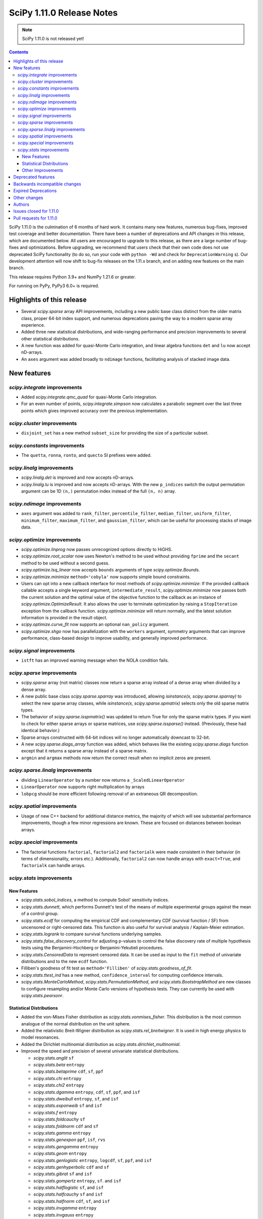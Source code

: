 ==========================
SciPy 1.11.0 Release Notes
==========================

.. note:: SciPy 1.11.0 is not released yet!

.. contents::

SciPy 1.11.0 is the culmination of 6 months of hard work. It contains
many new features, numerous bug-fixes, improved test coverage and better
documentation. There have been a number of deprecations and API changes
in this release, which are documented below. All users are encouraged to
upgrade to this release, as there are a large number of bug-fixes and
optimizations. Before upgrading, we recommend that users check that
their own code does not use deprecated SciPy functionality (to do so,
run your code with ``python -Wd`` and check for ``DeprecationWarning`` s).
Our development attention will now shift to bug-fix releases on the
1.11.x branch, and on adding new features on the main branch.

This release requires Python 3.9+ and NumPy 1.21.6 or greater.

For running on PyPy, PyPy3 6.0+ is required.


**************************
Highlights of this release
**************************

- Several `scipy.sparse` array API improvements, including a new public base
  class distinct from the older matrix class, proper 64-bit index support,
  and numerous deprecations paving the way to a modern sparse array experience.
- Added three new statistical distributions, and wide-ranging performance and
  precision improvements to several other statistical distributions.
- A new function was added for quasi-Monte Carlo integration, and linear
  algebra functions ``det`` and ``lu`` now accept nD-arrays.
- An ``axes`` argument was added broadly to ``ndimage`` functions, facilitating
  analysis of stacked image data.


************
New features
************

`scipy.integrate` improvements
==============================
- Added `scipy.integrate.qmc_quad` for quasi-Monte Carlo integration.
- For an even number of points, `scipy.integrate.simpson` now calculates
  a parabolic segment over the last three points which gives improved
  accuracy over the previous implementation.

`scipy.cluster` improvements
============================
- ``disjoint_set`` has a new method ``subset_size`` for providing the size
  of a particular subset.


`scipy.constants` improvements
================================
- The ``quetta``, ``ronna``, ``ronto``, and ``quecto`` SI prefixes were added.


`scipy.linalg` improvements
===========================
- `scipy.linalg.det` is improved and now accepts nD-arrays.
- `scipy.linalg.lu` is improved and now accepts nD-arrays. With the new
  ``p_indices`` switch the output permutation argument can be 1D ``(n,)``
  permutation index instead of the full ``(n, n)`` array.


`scipy.ndimage` improvements
============================
- ``axes`` argument was added to ``rank_filter``, ``percentile_filter``,
  ``median_filter``, ``uniform_filter``, ``minimum_filter``,
  ``maximum_filter``, and ``gaussian_filter``, which can be useful for
  processing stacks of image data.


`scipy.optimize` improvements
=============================
- `scipy.optimize.linprog` now passes unrecognized options directly to HiGHS.
- `scipy.optimize.root_scalar` now uses Newton's method to be used without
  providing ``fprime`` and the ``secant`` method to be used without a second
  guess.
- `scipy.optimize.lsq_linear` now accepts ``bounds`` arguments of type
  `scipy.optimize.Bounds`.
- `scipy.optimize.minimize` ``method='cobyla'`` now supports simple bound
  constraints.
- Users can opt into a new callback interface for most methods of
  `scipy.optimize.minimize`: If the provided callback callable accepts
  a single keyword argument, ``intermediate_result``, `scipy.optimize.minimize`
  now passes both the current solution and the optimal value of the objective
  function to the callback as an instance of `scipy.optimize.OptimizeResult`.
  It also allows the user to terminate optimization by raising a
  ``StopIteration`` exception from the callback function.
  `scipy.optimize.minimize` will return normally, and the latest solution
  information is provided in the result object.
- `scipy.optimize.curve_fit` now supports an optional ``nan_policy`` argument.
- `scipy.optimize.shgo` now has parallelization with the ``workers`` argument,
  symmetry arguments that can improve performance, class-based design to
  improve usability, and generally improved performance.


`scipy.signal` improvements
===========================
- ``istft`` has an improved warning message when the NOLA condition fails.

`scipy.sparse` improvements
===========================
- `scipy.sparse` array (not matrix) classes now return a sparse array instead
  of a dense array when divided by a dense array.
- A new public base class `scipy.sparse.sparray` was introduced, allowing
  `isinstance(x, scipy.sparse.sparray)` to select the new sparse array classes,
  while `isinstance(x, scipy.sparse.spmatrix)` selects only the old sparse
  matrix types.
- The behavior of `scipy.sparse.isspmatrix()` was updated to return True for
  only the sparse matrix types. If you want to check for either sparse arrays
  or sparse matrices, use `scipy.sparse.issparse()` instead. (Previously,
  these had identical behavior.)
- Sparse arrays constructed with 64-bit indices will no longer automatically
  downcast to 32-bit.
- A new `scipy.sparse.diags_array` function was added, which behaves like the
  existing `scipy.sparse.diags` function except that it returns a sparse
  array instead of a sparse matrix.
- ``argmin`` and ``argmax`` methods now return the correct result when no
  implicit zeros are present.

`scipy.sparse.linalg` improvements
==================================
- dividing ``LinearOperator`` by a number now returns a
  ``_ScaledLinearOperator``
- ``LinearOperator`` now supports right multiplication by arrays
- ``lobpcg`` should be more efficient following removal of an extraneous
  QR decomposition.


`scipy.spatial` improvements
============================
- Usage of new C++ backend for additional distance metrics, the majority of
  which will see substantial performance improvements, though a few minor
  regressions are known. These are focused on distances between boolean
  arrays.


`scipy.special` improvements
============================
- The factorial functions ``factorial``, ``factorial2`` and ``factorialk``
  were made consistent in their behavior (in terms of dimensionality,
  errors etc.). Additionally, ``factorial2`` can now handle arrays with
  ``exact=True``, and ``factorialk`` can handle arrays.


`scipy.stats` improvements
==========================

New Features
------------
- `scipy.stats.sobol_indices`, a method to compute Sobol' sensitivity indices.
- `scipy.stats.dunnett`, which performs Dunnett's test of the means of multiple
  experimental groups against the mean of a control group.
- `scipy.stats.ecdf` for computing the empirical CDF and complementary
  CDF (survival function / SF) from uncensored or right-censored data. This
  function is also useful for survival analysis / Kaplain-Meier estimation.
- `scipy.stats.logrank` to compare survival functions underlying samples.
- `scipy.stats.false_discovery_control` for adjusting p-values to control the
  false discovery rate of multiple hypothesis tests using the
  Benjamini-Hochberg or Benjamini-Yekutieli procedures.
- `scipy.stats.CensoredData` to represent censored data. It can be used as
  input to the ``fit`` method of univariate distributions and to the new
  ``ecdf`` function.
- Filliben's goodness of fit test as ``method='Filliben'`` of
  `scipy.stats.goodness_of_fit`.
- `scipy.stats.ttest_ind` has a new method, ``confidence_interval`` for
  computing confidence intervals.
- `scipy.stats.MonteCarloMethod`, `scipy.stats.PermutationMethod`, and
  `scipy.stats.BootstrapMethod` are new classes to configure resampling and/or
  Monte Carlo versions of hypothesis tests. They can currently be used with
  `scipy.stats.pearsonr`.

Statistical Distributions
-------------------------
- Added the von-Mises Fisher distribution as `scipy.stats.vonmises_fisher`.
  This distribution is the most common analogue of the normal distribution
  on the unit sphere.
- Added the relativistic Breit-Wigner distribution as
  `scipy.stats.rel_breitwigner`.
  It is used in high energy physics to model resonances.
- Added the Dirichlet multinomial distribution as
  `scipy.stats.dirichlet_multinomial`.
- Improved the speed and precision of several univariate statistical
  distributions.

  - `scipy.stats.anglit` ``sf``
  - `scipy.stats.beta` ``entropy``
  - `scipy.stats.betaprime` ``cdf``, ``sf``, ``ppf``
  - `scipy.stats.chi` ``entropy``
  - `scipy.stats.chi2` ``entropy``
  - `scipy.stats.dgamma` ``entropy``, ``cdf``, ``sf``, ``ppf``, and ``isf``
  - `scipy.stats.dweibull` ``entropy``, ``sf``, and ``isf``
  - `scipy.stats.exponweib` ``sf`` and ``isf``
  - `scipy.stats.f` ``entropy``
  - `scipy.stats.foldcauchy` ``sf``
  - `scipy.stats.foldnorm` ``cdf`` and ``sf``
  - `scipy.stats.gamma` ``entropy``
  - `scipy.stats.genexpon` ``ppf``, ``isf``, ``rvs``
  - `scipy.stats.gengamma` ``entropy``
  - `scipy.stats.geom` ``entropy``
  - `scipy.stats.genlogistic` ``entropy``, ``logcdf``, ``sf``, ``ppf``,
    and ``isf``
  - `scipy.stats.genhyperbolic` ``cdf`` and ``sf``
  - `scipy.stats.gibrat` ``sf`` and ``isf``
  - `scipy.stats.gompertz` ``entropy``, ``sf``. and ``isf``
  - `scipy.stats.halflogistic` ``sf``, and ``isf``
  - `scipy.stats.halfcauchy` ``sf`` and ``isf``
  - `scipy.stats.halfnorm` ``cdf``, ``sf``, and ``isf``
  - `scipy.stats.invgamma` ``entropy``
  - `scipy.stats.invgauss` ``entropy``
  - `scipy.stats.johnsonsb` ``pdf``, ``cdf``, ``sf``, ``ppf``, and ``isf``
  - `scipy.stats.johnsonsu` ``pdf``, ``sf``, ``isf``, and ``stats``
  - `scipy.stats.lognorm` ``fit``
  - `scipy.stats.loguniform` ``entropy``, ``logpdf``, ``pdf``, ``cdf``, ``ppf``,
    and ``stats``
  - `scipy.stats.maxwell` ``sf`` and ``isf``
  - `scipy.stats.nakagami` ``entropy``
  - `scipy.stats.powerlaw` ``sf``
  - `scipy.stats.powerlognorm` ``logpdf``, ``logsf``, ``sf``, and ``isf``
  - `scipy.stats.powernorm` ``sf`` and ``isf``
  - `scipy.stats.t` ``entropy``, ``logpdf``, and ``pdf``
  - `scipy.stats.truncexpon` ``sf``, and ``isf``
  - `scipy.stats.truncnorm` ``entropy``
  - `scipy.stats.truncpareto` ``fit``
  - `scipy.stats.vonmises` ``fit``

- `scipy.stats.multivariate_t` now has ``cdf`` and ``entropy`` methods.
- `scipy.stats.multivariate_normal`, `scipy.stats.matrix_normal`, and
  `scipy.stats.invwishart` now have an ``entropy`` method.

Other Improvements
------------------
- `scipy.stats.monte_carlo_test` now supports multi-sample statistics.
- `scipy.stats.bootstrap` can now produce one-sided confidence intervals.
- `scipy.stats.rankdata` performance was improved for ``method=ordinal`` and
  ``method=dense``.
- `scipy.stats.moment` now supports non-central moment calculation.
- `scipy.stats.anderson` now supports the ``weibull_min`` distribution.
- `scipy.stats.sem` and `scipy.stats.iqr` now support ``axis``, ``nan_policy``,
  and masked array input.

*******************
Deprecated features
*******************

- Multi-Ellipsis sparse matrix indexing has been deprecated and will
  be removed in SciPy 1.13.
- Several methods were deprecated for sparse arrays: ``asfptype``, ``getrow``,
  ``getcol``, ``get_shape``, ``getmaxprint``, ``set_shape``,
  ``getnnz``, and ``getformat``. Additionally, the ``.A`` and ``.H``
  attributes were deprecated. Sparse matrix types are not affected.
- The `scipy.linalg` functions ``tri``, ``triu`` & ``tril`` are deprecated and
  will be removed in SciPy 1.13. Users are recommended to use the NumPy
  versions of these functions with identical names.
- The `scipy.signal` functions ``bspline``, ``quadratic`` & ``cubic`` are
  deprecated and will be removed in SciPy 1.13. Users are recommended to use
  `scipy.interpolate.BSpline` instead.
- The ``even`` keyword of `scipy.integrate.simpson` is deprecated and will be
  removed in SciPy 1.13.0. Users should leave this as the default as this
  gives improved accuracy compared to the other methods.
- Using ``exact=True`` when passing integers in a float array to ``factorial``
  is deprecated and will be removed in SciPy 1.13.0.
- float128 and object dtypes are deprecated for `scipy.signal.medfilt` and
  `scipy.signal.order_filter`
- The functions ``scipy.signal.{lsim2, impulse2, step2}`` had long been
  deprecated in documentation only. They now raise a DeprecationWarning and
  will be removed in SciPy 1.13.0.
- Importing window functions directly from `scipy.window` has been soft
  deprecated since SciPy 1.1.0. They now raise a ``DeprecationWarning`` and
  will be removed in SciPy 1.13.0. Users should instead import them from
  `scipy.signal.window` or use the convenience function
  `scipy.signal.get_window`.

******************************
Backwards incompatible changes
******************************
- The default for the ``legacy`` keyword of `scipy.special.comb` has changed
  from ``True`` to ``False``, as announced since its introduction.

********************
Expired Deprecations
********************
There is an ongoing effort to follow through on long-standing deprecations.
The following previously deprecated features are affected:

- The ``n`` keyword has been removed from `scipy.stats.moment`.
- The ``alpha`` keyword has been removed from `scipy.stats.interval`.
- The misspelt ``gilbrat`` distribution has been removed (use
  `scipy.stats.gibrat`).
- The deprecated spelling of the ``kulsinski`` distance metric has been
  removed (use `scipy.spatial.distance.kulczynski1`).
- The ``vertices`` keyword of `scipy.spatial.Delauney.qhull` has been removed
  (use simplices).
- The ``residual`` property of `scipy.sparse.csgraph.maximum_flow` has been
  removed (use ``flow``).
- The ``extradoc`` keyword of `scipy.stats.rv_continuous`,
  `scipy.stats.rv_discrete` and `scipy.stats.rv_sample` has been removed.
- The ``sym_pos`` keyword of `scipy.linalg.solve` has been removed.
- The `scipy.optimize.minimize` function now raises an error for ``x0`` with
  ``x0.ndim > 1``.
- In `scipy.stats.mode`, the default value of ``keepdims`` is now ``False``,
  and support for non-numeric input has been removed.
- The function `scipy.signal.lsim` does not support non-uniform time steps
  anymore.


*************
Other changes
*************
- Rewrote the source build docs and restructured the contributor guide.
- Improved support for cross-compiling with meson build system.
- MyST-NB notebook infrastructure has been added to our documentation.



*******
Authors
*******

* h-vetinari (69)
* Oriol Abril-Pla (1) +
* Tom Adamczewski (1) +
* Anton Akhmerov (13)
* Andrey Akinshin (1) +
* alice (1) +
* Oren Amsalem (1)
* Ross Barnowski (13)
* Christoph Baumgarten (2)
* Dawson Beatty (1) +
* Doron Behar (1) +
* Peter Bell (1)
* John Belmonte (1) +
* boeleman (1) +
* Jack Borchanian (1) +
* Matt Borland (3) +
* Jake Bowhay (40)
* Larry Bradley (1) +
* Sienna Brent (1) +
* Matthew Brett (1)
* Evgeni Burovski (38)
* Matthias Bussonnier (2)
* Maria Cann (1) +
* Alfredo Carella (1) +
* CJ Carey (34)
* Hood Chatham (2)
* Anirudh Dagar (3)
* Alberto Defendi (1) +
* Pol del Aguila (1) +
* Hans Dembinski (1)
* Dennis (1) +
* Vinayak Dev (1) +
* Thomas Duvernay (1)
* DWesl (4)
* Stefan Endres (66)
* Evandro (1) +
* Tom Eversdijk (2) +
* Isuru Fernando (1)
* Franz Forstmayr (4)
* Joseph Fox-Rabinovitz (1)
* Stefano Frazzetto (1) +
* Neil Girdhar (1)
* Caden Gobat (1) +
* Ralf Gommers (152)
* GonVas (1) +
* Marco Gorelli (1)
* Brett Graham (2) +
* Matt Haberland (388)
* harshvardhan2707 (1) +
* Alex Herbert (1) +
* Guillaume Horel (1)
* Geert-Jan Huizing (1) +
* Jakob Jakobson (2)
* Julien Jerphanion (10)
* jyuv (2)
* Rajarshi Karmakar (1) +
* Ganesh Kathiresan (3) +
* Robert Kern (4)
* Andrew Knyazev (4)
* Sergey Koposov (1)
* Rishi Kulkarni (2) +
* Eric Larson (1)
* Zoufiné Lauer-Bare (2) +
* Antony Lee (3)
* Gregory R. Lee (8)
* Guillaume Lemaitre (2) +
* lilinjie (2) +
* Yannis Linardos (1) +
* Christian Lorentzen (5)
* Loïc Estève (1)
* Adam Lugowski (1) +
* Charlie Marsh (2) +
* Boris Martin (1) +
* Nicholas McKibben (11)
* Melissa Weber Mendonça (58)
* Michał Górny (1) +
* Jarrod Millman (5)
* Stefanie Molin (2) +
* Mark W. Mueller (1) +
* mustafacevik (1) +
* Takumasa N (1) +
* nboudrie (1)
* Andrew Nelson (112)
* Nico Schlömer (4)
* Lysandros Nikolaou (2) +
* Kyle Oman (1)
* OmarManzoor (2) +
* Simon Ott (1) +
* Geoffrey Oxberry (1) +
* Geoffrey M. Oxberry (2) +
* Sravya papaganti (1) +
* Tirth Patel (2)
* Ilhan Polat (32)
* Quentin Barthélemy (1)
* Matteo Raso (12) +
* Tyler Reddy (120)
* Lucas Roberts (1)
* Pamphile Roy (225)
* Jordan Rupprecht (1) +
* Atsushi Sakai (11)
* Omar Salman (7) +
* Leo Sandler (1) +
* Ujjwal Sarswat (3) +
* Saumya (1) +
* Daniel Schmitz (79)
* Henry Schreiner (2) +
* Dan Schult (8) +
* Eli Schwartz (6)
* Tomer Sery (2) +
* Scott Shambaugh (10) +
* Gagandeep Singh (1)
* Ethan Steinberg (6) +
* stepeos (2) +
* Albert Steppi (3)
* Strahinja Lukić (1)
* Kai Striega (4)
* suen-bit (1) +
* Tartopohm (2)
* Logan Thomas (2) +
* Jacopo Tissino (1) +
* Matus Valo (12) +
* Jacob Vanderplas (2)
* Christian Veenhuis (1) +
* Isaac Virshup (3)
* Stefan van der Walt (14)
* Warren Weckesser (63)
* windows-server-2003 (1)
* Levi John Wolf (3)
* Nobel Wong (1) +
* Benjamin Yeh (1) +
* Rory Yorke (1)
* Younes (2) +
* Zaikun ZHANG (1) +
* Alex Zverianskii (1) +

A total of 134 people contributed to this release.
People with a "+" by their names contributed a patch for the first time.
This list of names is automatically generated, and may not be fully complete.


************************
Issues closed for 1.11.0
************************

* `#1766 <https://github.com/scipy/scipy/issues/1766>`__: __fitpack.h work array computations pretty much one big bug....
* `#1953 <https://github.com/scipy/scipy/issues/1953>`__: use custom warnings instead of print statements (Trac #1428)
* `#3089 <https://github.com/scipy/scipy/issues/3089>`__: brentq, nan returns, and bounds
* `#4257 <https://github.com/scipy/scipy/issues/4257>`__: scipy.optimize.line_search returns None
* `#4532 <https://github.com/scipy/scipy/issues/4532>`__: box constraint in scipy optimize cobyla
* `#5584 <https://github.com/scipy/scipy/issues/5584>`__: Suspected underflow issue with sign check in bisection method
* `#5618 <https://github.com/scipy/scipy/issues/5618>`__: Solution for low accuracy of simps with even number of points
* `#5899 <https://github.com/scipy/scipy/issues/5899>`__: minimize_scalar -- strange behaviour
* `#6414 <https://github.com/scipy/scipy/issues/6414>`__: scipy.stats Breit-Wigner distribution
* `#6842 <https://github.com/scipy/scipy/issues/6842>`__: Covariance matrix returned by ODR needs to be scaled by the residual...
* `#7306 <https://github.com/scipy/scipy/issues/7306>`__: any way of stopping optimization?
* `#7799 <https://github.com/scipy/scipy/issues/7799>`__: basinhopping result violates constraints
* `#8176 <https://github.com/scipy/scipy/issues/8176>`__: optimize.minimize should provide a way to return the cost function...
* `#8394 <https://github.com/scipy/scipy/issues/8394>`__: brentq returns solutions outside of the bounds
* `#8485 <https://github.com/scipy/scipy/issues/8485>`__: freqz() output for fifth order butterworth bandpass (low cut...
* `#8922 <https://github.com/scipy/scipy/issues/8922>`__: Bug in Solve_ivp with BDF and Radau solvers and numpy arrays
* `#9061 <https://github.com/scipy/scipy/issues/9061>`__: Will a vectorized fun offer advantages for scipy.integrate.LSODA?
* `#9265 <https://github.com/scipy/scipy/issues/9265>`__: DOC: optimize.minimize: recipe for avoiding redundant work when...
* `#9412 <https://github.com/scipy/scipy/issues/9412>`__: Callback return value erroneously ignored in minimize
* `#9728 <https://github.com/scipy/scipy/issues/9728>`__: DOC: scipy.integrate.solve_ivp
* `#9955 <https://github.com/scipy/scipy/issues/9955>`__: stats.mode nan_policy='omit' unexpected behavior when data are...
* `#10050 <https://github.com/scipy/scipy/issues/10050>`__: [Bug] inconsistent canonical format for coo_matrix
* `#10370 <https://github.com/scipy/scipy/issues/10370>`__: SciPy errors out expecting square matrix using for root-finding...
* `#10437 <https://github.com/scipy/scipy/issues/10437>`__: scipy.optimize.dual_annealing always rejects non-improving state
* `#10554 <https://github.com/scipy/scipy/issues/10554>`__: ndimage.gaussian_filter provide axis option
* `#10829 <https://github.com/scipy/scipy/issues/10829>`__: Extend Anderson Darling to cover Weibull distribution
* `#10853 <https://github.com/scipy/scipy/issues/10853>`__: ImportError: cannot import name spatial
* `#11052 <https://github.com/scipy/scipy/issues/11052>`__: optimize.dual_annealing does not pass arguments to jacobian.
* `#11564 <https://github.com/scipy/scipy/issues/11564>`__: LinearOperator objects cannot be applied to sparse matrices
* `#11723 <https://github.com/scipy/scipy/issues/11723>`__: Monte Carlo methods for scipy.integrate
* `#11775 <https://github.com/scipy/scipy/issues/11775>`__: Multi xatol for Nedler-Mead algorithm
* `#11841 <https://github.com/scipy/scipy/issues/11841>`__: Ignore NaN with scipy.optimize.curve_fit
* `#12114 <https://github.com/scipy/scipy/issues/12114>`__: scipy.optimize.shgo(): 'args' is incorrectly passed to constraint...
* `#12715 <https://github.com/scipy/scipy/issues/12715>`__: Why the covariance from curve_fit depends so sharply on the overall...
* `#13122 <https://github.com/scipy/scipy/issues/13122>`__: The test suite fails on Python 3.10: issue with factorial() on...
* `#13258 <https://github.com/scipy/scipy/issues/13258>`__: \*\*kwargs for optimize.root_scalar and alike
* `#13407 <https://github.com/scipy/scipy/issues/13407>`__: \`if rtol < _rtol / 4\` should be changed?
* `#13535 <https://github.com/scipy/scipy/issues/13535>`__: Newton-iteration should not be done after secant interpolation
* `#13547 <https://github.com/scipy/scipy/issues/13547>`__: optimize.shgo: handle objective functions that return the gradient...
* `#13554 <https://github.com/scipy/scipy/issues/13554>`__: The correct root for test APS13 is 0
* `#13757 <https://github.com/scipy/scipy/issues/13757>`__: API for representing censored data
* `#13974 <https://github.com/scipy/scipy/issues/13974>`__: BUG: optimize.shgo: not using options
* `#14059 <https://github.com/scipy/scipy/issues/14059>`__: Bound on absolute tolerance 'xtol' in 'optimize/zeros.py' is...
* `#14262 <https://github.com/scipy/scipy/issues/14262>`__: cython_blas does not use const in signatures
* `#14414 <https://github.com/scipy/scipy/issues/14414>`__: brentq does converge and not raise an error for np.nan functions
* `#14486 <https://github.com/scipy/scipy/issues/14486>`__: One bug, one mistake and one refactorization proposal for the...
* `#14519 <https://github.com/scipy/scipy/issues/14519>`__: scipy/stats/tests/test_continuous_basic.py::test_cont_basic[500-200-ncf-arg74] test fails with IntegrationWarning
* `#14525 <https://github.com/scipy/scipy/issues/14525>`__: scipy.signal.bspline does not work for integer types
* `#14858 <https://github.com/scipy/scipy/issues/14858>`__: BUG: scipy.optimize.bracket sometimes fails silently
* `#14901 <https://github.com/scipy/scipy/issues/14901>`__: BUG: stats: distribution methods emit unnecessary warnings from...
* `#15089 <https://github.com/scipy/scipy/issues/15089>`__: BUG: scipy.optimize.minimize() does not report lowest energy...
* `#15136 <https://github.com/scipy/scipy/issues/15136>`__: ENH: Bump boost.math version
* `#15177 <https://github.com/scipy/scipy/issues/15177>`__: BUG: element-wise division between sparse matrices and array-likes...
* `#15212 <https://github.com/scipy/scipy/issues/15212>`__: BUG: stange behavior of scipy.integrate.quad for divergent integrals
* `#15514 <https://github.com/scipy/scipy/issues/15514>`__: BUG: optimize.shgo: error with vector constraints
* `#15600 <https://github.com/scipy/scipy/issues/15600>`__: BUG: handle inconsistencies in factorial functions and their...
* `#15613 <https://github.com/scipy/scipy/issues/15613>`__: ENH: Provide functions to compute log-integrals numerically (e.g.,...
* `#15702 <https://github.com/scipy/scipy/issues/15702>`__: MAINT:linalg: Either silent import NumPy versions or deprecate...
* `#15706 <https://github.com/scipy/scipy/issues/15706>`__: DEP: remove deprecated parameters from stats distributions
* `#15755 <https://github.com/scipy/scipy/issues/15755>`__: DEP: absorb lsim2 into lsim
* `#15756 <https://github.com/scipy/scipy/issues/15756>`__: DEP: remove non-numeric array support in stats.mode
* `#15790 <https://github.com/scipy/scipy/issues/15790>`__: BUG: \`isspmatrix\` doesn't account for sparse arrays
* `#15808 <https://github.com/scipy/scipy/issues/15808>`__: DEP: raise on >1-dim inputs for optimize.minimize
* `#15814 <https://github.com/scipy/scipy/issues/15814>`__: CI: move Azure jobs to GitHub Actions
* `#15818 <https://github.com/scipy/scipy/issues/15818>`__: DEP: remove extradoc keyword in _distn_infrastructure
* `#15829 <https://github.com/scipy/scipy/issues/15829>`__: DEP: remove sym_pos-keyword of scipy.linalg.solve
* `#15852 <https://github.com/scipy/scipy/issues/15852>`__: DOC: helper function to seed examples
* `#15906 <https://github.com/scipy/scipy/issues/15906>`__: Missing degree of freedom parameter in return value from \`stats.ttest_ind\`
* `#15985 <https://github.com/scipy/scipy/issues/15985>`__: ENH, DOC: Add section explaining why and when to use a custom...
* `#15988 <https://github.com/scipy/scipy/issues/15988>`__: DEP: remove deprecated gilbrat distribution
* `#16014 <https://github.com/scipy/scipy/issues/16014>`__: DEP: remove MaximumFlowResult.residual
* `#16068 <https://github.com/scipy/scipy/issues/16068>`__: BUG: Missing Constant in Documentation
* `#16079 <https://github.com/scipy/scipy/issues/16079>`__: BUG: hypergeom.cdf slower in 1.8.0 than 1.7.3
* `#16196 <https://github.com/scipy/scipy/issues/16196>`__: BUG: OptimizeResult from optimize.minimize_scalar changes 'x'...
* `#16269 <https://github.com/scipy/scipy/issues/16269>`__: DEP: remove \`maxiter\` kwarg in \`_minimize_tnc\`
* `#16270 <https://github.com/scipy/scipy/issues/16270>`__: DEP: remove \`vertices\` kwarg in qhull
* `#16271 <https://github.com/scipy/scipy/issues/16271>`__: DEP: remove \`scipy.spatial.distance.kulsinski\`
* `#16312 <https://github.com/scipy/scipy/issues/16312>`__: Meson complains about an absolute include path
* `#16322 <https://github.com/scipy/scipy/issues/16322>`__: DOC: building on Windows uses GCC with Meson, not MSVC
* `#16595 <https://github.com/scipy/scipy/issues/16595>`__: BUG: stats.mode emits annoying RuntimeWarning about nans even...
* `#16734 <https://github.com/scipy/scipy/issues/16734>`__: BUG: function p1evl in povevl.h not making what's described
* `#16803 <https://github.com/scipy/scipy/issues/16803>`__: Update \`scipy/__config__.py\` to contain useful information
* `#16810 <https://github.com/scipy/scipy/issues/16810>`__: ENH: implement Dirichlet-multinomial distribution
* `#16917 <https://github.com/scipy/scipy/issues/16917>`__: BUG: Windows Built SciPy can't import _fblas via pip install...
* `#16929 <https://github.com/scipy/scipy/issues/16929>`__: BUG: \`scipy.sparse.csc_matrix.argmin\` returns wrong values
* `#16949 <https://github.com/scipy/scipy/issues/16949>`__: Test failures for \`gges\` and \`qz\` for float32 input in macOS...
* `#16971 <https://github.com/scipy/scipy/issues/16971>`__: BUG: [issue in scipy.optimize.shgo, for COBYLA's minimizer_kwargs...
* `#16998 <https://github.com/scipy/scipy/issues/16998>`__: Unpickled and deepcopied distributions do not use global random...
* `#17024 <https://github.com/scipy/scipy/issues/17024>`__: ENH: Force real part of Rotation.as_quat() to be positive.
* `#17107 <https://github.com/scipy/scipy/issues/17107>`__: BUG: The signature of cKDTree.query_pairs in the docs does not...
* `#17137 <https://github.com/scipy/scipy/issues/17137>`__: BUG: optimize: Intermittent failure of \`test_milp_timeout_16545\`
* `#17146 <https://github.com/scipy/scipy/issues/17146>`__: BUG: Scipy stats probability greater than 1
* `#17214 <https://github.com/scipy/scipy/issues/17214>`__: BUG: scipy.stats.mode: inconsistent shape with \`axis=None\`...
* `#17234 <https://github.com/scipy/scipy/issues/17234>`__: BUG: cythonization / compliation failure with development branch...
* `#17250 <https://github.com/scipy/scipy/issues/17250>`__: ENH: Expose parallel HiGHS solvers in high-level API
* `#17281 <https://github.com/scipy/scipy/issues/17281>`__: BUG: using LinearOperator as RHS operand of @ causes a NumPy...
* `#17285 <https://github.com/scipy/scipy/issues/17285>`__: ENH: Expose DisjointSet._sizes
* `#17312 <https://github.com/scipy/scipy/issues/17312>`__: ENH: Clarify that ndimage.find_objects returns slices ordered...
* `#17335 <https://github.com/scipy/scipy/issues/17335>`__: ENH: change term zero to root in newton
* `#17368 <https://github.com/scipy/scipy/issues/17368>`__: BUG: import scipy.stats fails under valgrind
* `#17378 <https://github.com/scipy/scipy/issues/17378>`__: griddata linear / LinearNDInterpolator unexpected behavior
* `#17381 <https://github.com/scipy/scipy/issues/17381>`__: BUG: FutureWarning in distance_transform_cdt
* `#17388 <https://github.com/scipy/scipy/issues/17388>`__: BUG: stats.binom: Boost binomial distribution edge case bug?
* `#17403 <https://github.com/scipy/scipy/issues/17403>`__: DOC: There is no general \`scipy.sparse\` page in the user guide
* `#17431 <https://github.com/scipy/scipy/issues/17431>`__: ENH: ECDF in scipy.
* `#17456 <https://github.com/scipy/scipy/issues/17456>`__: ENH: custom stopping criteria with auxiliary function
* `#17516 <https://github.com/scipy/scipy/issues/17516>`__: BUG: Error in documentation for scipy.optimize.minimize
* `#17532 <https://github.com/scipy/scipy/issues/17532>`__: DOC: side bar renders over the top of some of the text in the...
* `#17548 <https://github.com/scipy/scipy/issues/17548>`__: CI: The Ubuntu 18.04 Actions runner image is deprecated
* `#17570 <https://github.com/scipy/scipy/issues/17570>`__: ENH: optimize.root_scalar: default to \`newton\` when only \`x0\`...
* `#17576 <https://github.com/scipy/scipy/issues/17576>`__: ENH: override fit method for von mises
* `#17593 <https://github.com/scipy/scipy/issues/17593>`__: BUG: cannot import name 'permutation_test' from 'scipy.stats'
* `#17604 <https://github.com/scipy/scipy/issues/17604>`__: DOC: optimize.curve_fit: documentation of \`fvec\` is not specific
* `#17620 <https://github.com/scipy/scipy/issues/17620>`__: ENH: Cachable normalisation parameter for frozen distributions
* `#17631 <https://github.com/scipy/scipy/issues/17631>`__: BUG: numerical issues for cdf/ppf of the betaprime distribution
* `#17639 <https://github.com/scipy/scipy/issues/17639>`__: BUG: "xl" not returned if success = False for scipy.optimize.shgo
* `#17652 <https://github.com/scipy/scipy/issues/17652>`__: Check for non-running tests because of test function name and...
* `#17667 <https://github.com/scipy/scipy/issues/17667>`__: BUG: Wrong p-values with Wilcoxon signed-rank test because of...
* `#17683 <https://github.com/scipy/scipy/issues/17683>`__: TST: stats: Several functions with no tests in \`stats.mstats\`
* `#17713 <https://github.com/scipy/scipy/issues/17713>`__: BUG: \`_axis_nan_policy\` changes some common \`TypeError\`s
* `#17725 <https://github.com/scipy/scipy/issues/17725>`__: BUG: spatial: Bad error message from \`hamming\` when \`w\` has...
* `#17749 <https://github.com/scipy/scipy/issues/17749>`__: ENH: Compute non centraled moments with \`stats.moment\`?
* `#17754 <https://github.com/scipy/scipy/issues/17754>`__: Cosine distance of vector to self returns small non-zero answer...
* `#17776 <https://github.com/scipy/scipy/issues/17776>`__: BUG: dblquad and args kwarg
* `#17788 <https://github.com/scipy/scipy/issues/17788>`__: ENH: Scipy Optimize, equal Bounds should be directly passed to...
* `#17805 <https://github.com/scipy/scipy/issues/17805>`__: BUG: stats: dgamma.sf and dgamma.cdf lose precision in the tails
* `#17809 <https://github.com/scipy/scipy/issues/17809>`__: BUG: CDF and PMF of binomial function not same with extreme values
* `#17815 <https://github.com/scipy/scipy/issues/17815>`__: DOC: improve documentation for distance_transform_{cdt,edt}
* `#17819 <https://github.com/scipy/scipy/issues/17819>`__: BUG: \`stats.ttest_ind_from_stats\` doesn't check whether standard...
* `#17828 <https://github.com/scipy/scipy/issues/17828>`__: DOC: UnivariateSpline does not have any documentation or a reference.
* `#17845 <https://github.com/scipy/scipy/issues/17845>`__: BUG: 1.10.0 FIR Decimation is broken when supplying ftype as...
* `#17846 <https://github.com/scipy/scipy/issues/17846>`__: BUG: Infinite loop in scipy.integrate.solve_ivp()
* `#17860 <https://github.com/scipy/scipy/issues/17860>`__: DOC: Incorrect link to ARPACK
* `#17866 <https://github.com/scipy/scipy/issues/17866>`__: DOC: Should \`Result Classes\` be its own top level section?
* `#17911 <https://github.com/scipy/scipy/issues/17911>`__: DOC: Formula of Tustin formula in scipy.signal.bilinear misses...
* `#17913 <https://github.com/scipy/scipy/issues/17913>`__: Unexpected behaviour of pearsonr pvalue for one sided tests
* `#17916 <https://github.com/scipy/scipy/issues/17916>`__: BUG: scipy 1.10.0 crashes when using a large float in skellam...
* `#17941 <https://github.com/scipy/scipy/issues/17941>`__: DOC: guidance on setting dev.py build -j flag in documentation,...
* `#17954 <https://github.com/scipy/scipy/issues/17954>`__: BUG: failure in lobpcg
* `#17970 <https://github.com/scipy/scipy/issues/17970>`__: BUG: ILP64 build issue on Python 3.11
* `#17985 <https://github.com/scipy/scipy/issues/17985>`__: DOC: update wheel generation process
* `#17992 <https://github.com/scipy/scipy/issues/17992>`__: BUG: matlab files with deeply lists of arrays with different...
* `#17999 <https://github.com/scipy/scipy/issues/17999>`__: DOC: incorrect example for stats.cramervonmises
* `#18026 <https://github.com/scipy/scipy/issues/18026>`__: BUG: stats: Error from e.g. \`stats.betabinom.stats(10, 2, 3,...
* `#18067 <https://github.com/scipy/scipy/issues/18067>`__: ENH: stats: resampling/Monte Carlo configuration object
* `#18069 <https://github.com/scipy/scipy/issues/18069>`__: ENH: stats.ttest_ind is inconsistent with R. It does not allow...
* `#18071 <https://github.com/scipy/scipy/issues/18071>`__: BUG: rv_continuous.stats fails to converge when trying to estimate...
* `#18074 <https://github.com/scipy/scipy/issues/18074>`__: BUG: wrong dependencies for pooch
* `#18078 <https://github.com/scipy/scipy/issues/18078>`__: BUG: \`QMCEngine.reset()\` semantics and passed \`Generator\`...
* `#18079 <https://github.com/scipy/scipy/issues/18079>`__: BUG: \`Halton(seed=rng)\` does not consume \`Generator\` PRNG...
* `#18106 <https://github.com/scipy/scipy/issues/18106>`__: BUG: Linprog reports failure despite success convergence, given...
* `#18115 <https://github.com/scipy/scipy/issues/18115>`__: BUG: ValueError: setting an array element with a sequence for...
* `#18117 <https://github.com/scipy/scipy/issues/18117>`__: BUG: stats: large errors in genhyperbolic.cdf and .sf for large...
* `#18119 <https://github.com/scipy/scipy/issues/18119>`__: DOC: The comment about \`fmin_powell\` is wrong
* `#18123 <https://github.com/scipy/scipy/issues/18123>`__: BUG: [mmread] Error while reading mtx file with spaces before...
* `#18132 <https://github.com/scipy/scipy/issues/18132>`__: BUG: invalid output and behavior of scipy.stats.somersd
* `#18139 <https://github.com/scipy/scipy/issues/18139>`__: BUG: Overflow in 'new' implementation of scipy.stats.kendalltau
* `#18143 <https://github.com/scipy/scipy/issues/18143>`__: Building from source on Windows 32-bit Python did not succeed
* `#18171 <https://github.com/scipy/scipy/issues/18171>`__: BUG: optimize.root_scalar: should return normally with \`converged=False\`...
* `#18223 <https://github.com/scipy/scipy/issues/18223>`__: BUG: cKDTree segmentation faults when NaN input and balanced_tree=False,...
* `#18226 <https://github.com/scipy/scipy/issues/18226>`__: ENH: stats.geometric.entropy: implement analytical formula
* `#18239 <https://github.com/scipy/scipy/issues/18239>`__: DOC: linking to custom BLAS/LAPACK locations is not clear
* `#18254 <https://github.com/scipy/scipy/issues/18254>`__: BUG: stats.mode: failure with array of Pandas integers
* `#18271 <https://github.com/scipy/scipy/issues/18271>`__: Broken or wrong formulas on distance definition
* `#18272 <https://github.com/scipy/scipy/issues/18272>`__: BUG: stats: occasional failure of \`test_multivariate.TestOrthoGroup.test_det_and_ortho\`
* `#18274 <https://github.com/scipy/scipy/issues/18274>`__: BUG: stats: Spurious warnings from \`betaprime.fit\`
* `#18282 <https://github.com/scipy/scipy/issues/18282>`__: Incompatible pointer warning from \`stats._rcond\`
* `#18302 <https://github.com/scipy/scipy/issues/18302>`__: BUG: beta.pdf is broken on main (1.11.0.dev0)
* `#18322 <https://github.com/scipy/scipy/issues/18322>`__: BUG: scipy.stats.shapiro gives a negative pvalue
* `#18326 <https://github.com/scipy/scipy/issues/18326>`__: ENH: milp supporting sparse inputs
* `#18329 <https://github.com/scipy/scipy/issues/18329>`__: BUG: meson generates \`warning: "MS_WIN64" redefined\` when building...
* `#18368 <https://github.com/scipy/scipy/issues/18368>`__: DOC: Issue in scipy.stats.chisquare
* `#18377 <https://github.com/scipy/scipy/issues/18377>`__: BUG: \`const\` signature changes in \`cython_blas\` and \`cython_lapack\`...
* `#18388 <https://github.com/scipy/scipy/issues/18388>`__: Question about usage of _MACHEPS
* `#18407 <https://github.com/scipy/scipy/issues/18407>`__: CI: test_enzo_example_c_with_unboundedness started failing
* `#18415 <https://github.com/scipy/scipy/issues/18415>`__: BUG: Windows compilation error with Intel Fortran in PROPACK
* `#18425 <https://github.com/scipy/scipy/issues/18425>`__: DOC: clarify that scipy.ndimage.sobel does not compute the 2D...
* `#18443 <https://github.com/scipy/scipy/issues/18443>`__: BLD: errors when building SciPy on Windows with Meson
* `#18456 <https://github.com/scipy/scipy/issues/18456>`__: ENH: Allow passing non-varying arguments for the model function...
* `#18484 <https://github.com/scipy/scipy/issues/18484>`__: DEP: Warn on deprecated windows-import in base \`scipy.signal\`...
* `#18485 <https://github.com/scipy/scipy/issues/18485>`__: DEP: deprecate multiple-ellipsis handling in sparse matrix indexing
* `#18494 <https://github.com/scipy/scipy/issues/18494>`__: CI: occasional failure of \`test_minimum_spanning_tree\`
* `#18497 <https://github.com/scipy/scipy/issues/18497>`__: MAINT, BUG: guard against non-finite kd-tree queries
* `#18498 <https://github.com/scipy/scipy/issues/18498>`__: TST: interpolate overflow xslow tests (low priority)
* `#18525 <https://github.com/scipy/scipy/issues/18525>`__: DOC: sparse doc build warning causing failure (including in CI)
* `#18535 <https://github.com/scipy/scipy/issues/18535>`__: DOC: Dev branch docs render Dev TOC while viewing API Reference
* `#18547 <https://github.com/scipy/scipy/issues/18547>`__: CI: occasionally failing test \`test_minimize_callback_copies_array[fmin]\`
* `#18595 <https://github.com/scipy/scipy/issues/18595>`__: BUG: dev.py notes needs a small shim
* `#18597 <https://github.com/scipy/scipy/issues/18597>`__: CI, BUG: Cirrus wheel upload fails on maintenance branch
* `#18600 <https://github.com/scipy/scipy/issues/18600>`__: BUG: SciPy 1.11.0rc1 not buildable on PPC due to boost submodule
* `#18632 <https://github.com/scipy/scipy/issues/18632>`__: 1.11.0rc1: remaining test failures in conda-forge
* `#18634 <https://github.com/scipy/scipy/issues/18634>`__: BUG: stats.truncnorm.moments yields error for moment order greater...
* `#18654 <https://github.com/scipy/scipy/issues/18654>`__: BUG: ci/circleci: build_scipy broken

************************
Pull requests for 1.11.0
************************

* `#8727 <https://github.com/scipy/scipy/pull/8727>`__: BUG: vq.kmeans() compares signed diff to a threshold.
* `#12787 <https://github.com/scipy/scipy/pull/12787>`__: ENH: add anderson darling test for weibull #10829
* `#13699 <https://github.com/scipy/scipy/pull/13699>`__: ENH: stats: Add handling of censored data to univariate cont....
* `#14069 <https://github.com/scipy/scipy/pull/14069>`__: Use warnings instead of print statements
* `#15073 <https://github.com/scipy/scipy/pull/15073>`__: TST/MAINT: Parametrize \`_METRICS_NAMES\` & replace \`assert_raises\`...
* `#15841 <https://github.com/scipy/scipy/pull/15841>`__: Overhaul \`factorial{,2,k}\`: API coherence, bug fixes & consistent...
* `#15873 <https://github.com/scipy/scipy/pull/15873>`__: DEP: remove sym_pos argument from linalg.solve
* `#15877 <https://github.com/scipy/scipy/pull/15877>`__: DEP: remove extradoc in _distn_infrastructure
* `#15929 <https://github.com/scipy/scipy/pull/15929>`__: DEP: \`lsim2\` deprecated in favor of \`lsim\`
* `#15958 <https://github.com/scipy/scipy/pull/15958>`__: CI: move \`prerelease_deps_coverage_64bit_blas\` to GitHub actions.
* `#16071 <https://github.com/scipy/scipy/pull/16071>`__: ENH: Add missing "characteristic impedance of vacuum"
* `#16313 <https://github.com/scipy/scipy/pull/16313>`__: MAINT: Update optimize.shgo
* `#16782 <https://github.com/scipy/scipy/pull/16782>`__: ENH: stats: optimised fit for the truncated Pareto distribution
* `#16839 <https://github.com/scipy/scipy/pull/16839>`__: ENH: stats: optimised MLE for the lognormal distribution
* `#16936 <https://github.com/scipy/scipy/pull/16936>`__: BUG: sparse: fix argmin/argmax when all entries are nonzero
* `#16961 <https://github.com/scipy/scipy/pull/16961>`__: ENH: optimize: Add \`nan_policy\` optional argument for \`curve_fit\`.
* `#16996 <https://github.com/scipy/scipy/pull/16996>`__: ENH: stats.anderson_ksamp: add permutation version of test
* `#17116 <https://github.com/scipy/scipy/pull/17116>`__: MAINT: Adjust Pull-Request labeler configuration
* `#17208 <https://github.com/scipy/scipy/pull/17208>`__: DOC: Add triage guide
* `#17211 <https://github.com/scipy/scipy/pull/17211>`__: ENH: Implemented Dirichlet-multinomial distribution (#16810)
* `#17212 <https://github.com/scipy/scipy/pull/17212>`__: Guard against integer overflows in fitpackmodule.c
* `#17235 <https://github.com/scipy/scipy/pull/17235>`__: MAINT: pass check_finite to the vq() call of kmeans2()
* `#17267 <https://github.com/scipy/scipy/pull/17267>`__: DOC/MAINT: special: Several updates for tklmbda
* `#17268 <https://github.com/scipy/scipy/pull/17268>`__: DOC: special: Show that lambertw can solve x = a + b\*exp(c\*x)
* `#17287 <https://github.com/scipy/scipy/pull/17287>`__: DOC: Clarify minimum_spanning_tree behavior in non-connected...
* `#17310 <https://github.com/scipy/scipy/pull/17310>`__: DOC: missing-bits: document recommendations on return object...
* `#17322 <https://github.com/scipy/scipy/pull/17322>`__: DOC: Add notebook infrastructure for the docs
* `#17326 <https://github.com/scipy/scipy/pull/17326>`__: ENH: Clarify the index of element corresponding to a label in...
* `#17334 <https://github.com/scipy/scipy/pull/17334>`__: ENH: Map the rotation quaternion double cover of rotation space...
* `#17402 <https://github.com/scipy/scipy/pull/17402>`__: ENH: stats: add false discovery rate control function
* `#17410 <https://github.com/scipy/scipy/pull/17410>`__: ENH: stats.multivariate_t: add cdf method
* `#17432 <https://github.com/scipy/scipy/pull/17432>`__: BLD: Boost.Math standalone submodule
* `#17451 <https://github.com/scipy/scipy/pull/17451>`__: DEP: Remove \`vertices\` in qhull.
* `#17455 <https://github.com/scipy/scipy/pull/17455>`__: Deprecate scipy.signal.{bspline, quadratic, cubic}
* `#17479 <https://github.com/scipy/scipy/pull/17479>`__: ENH: Add new SI prefixes
* `#17480 <https://github.com/scipy/scipy/pull/17480>`__: ENH: stats: Implement _sf and _isf for halfnorm, gibrat, gompertz.
* `#17483 <https://github.com/scipy/scipy/pull/17483>`__: MAINT: optimize.basinhopping: fix acceptance of failed local...
* `#17486 <https://github.com/scipy/scipy/pull/17486>`__: ENH: optimize.minimize: callback enhancements
* `#17499 <https://github.com/scipy/scipy/pull/17499>`__: MAINT: remove use of \`NPY_UPDATEIFCOPY\`
* `#17505 <https://github.com/scipy/scipy/pull/17505>`__: ENH: Add relativistic Breit-Wigner Distribution
* `#17529 <https://github.com/scipy/scipy/pull/17529>`__: ENH: stats: Implement powerlaw._sf
* `#17531 <https://github.com/scipy/scipy/pull/17531>`__: TST: scipy.signal.order_filter: add test coverage
* `#17535 <https://github.com/scipy/scipy/pull/17535>`__: MAINT: special: Improve comments about Cephes p1evl function.
* `#17538 <https://github.com/scipy/scipy/pull/17538>`__: ENH: Extending _distance_pybind with additional distance metrics...
* `#17541 <https://github.com/scipy/scipy/pull/17541>`__: REL: set version to 1.11.0.dev0
* `#17553 <https://github.com/scipy/scipy/pull/17553>`__: DOC: optimize.curve_fit: add note about \`pcov\` condition number
* `#17555 <https://github.com/scipy/scipy/pull/17555>`__: DEP: stats: removal of kwargs n in stats.moment and alpha in...
* `#17556 <https://github.com/scipy/scipy/pull/17556>`__: DEV: bump flake8 version used in CI job
* `#17557 <https://github.com/scipy/scipy/pull/17557>`__: MAINT: bump Ubuntu version in Azure CI
* `#17561 <https://github.com/scipy/scipy/pull/17561>`__: MAINT: stats.mode: remove deprecated features, smooth edges
* `#17562 <https://github.com/scipy/scipy/pull/17562>`__: ENH: stats: Implement _ppf for the betaprime distribution.
* `#17563 <https://github.com/scipy/scipy/pull/17563>`__: DEP: stats: remove misspelt gilbrat distribution
* `#17566 <https://github.com/scipy/scipy/pull/17566>`__: DOC: correct, update, and extend \`lobpcg\` docstring info and...
* `#17567 <https://github.com/scipy/scipy/pull/17567>`__: MAINT: Update gitpod setup
* `#17573 <https://github.com/scipy/scipy/pull/17573>`__: DOC: Update testing documentation to dev.py
* `#17574 <https://github.com/scipy/scipy/pull/17574>`__: MAINT: clean up \`NPY_OLD\` usage in Cython code and build files
* `#17581 <https://github.com/scipy/scipy/pull/17581>`__: DOC fix trivial typo in description of loggamma in _add_newdocs.py
* `#17585 <https://github.com/scipy/scipy/pull/17585>`__: ENH: Von Mises distribution fit
* `#17587 <https://github.com/scipy/scipy/pull/17587>`__: BUG: stats: Avoid overflow/underflow issues in loggamma _cdf,...
* `#17589 <https://github.com/scipy/scipy/pull/17589>`__: BUG: FutureWarning in distance_transform_cdt
* `#17590 <https://github.com/scipy/scipy/pull/17590>`__: DEP: raise on >1-dim inputs for optimize.minimize
* `#17595 <https://github.com/scipy/scipy/pull/17595>`__: DOC: optimize.line_search: note that \`pk\` must be a descent...
* `#17597 <https://github.com/scipy/scipy/pull/17597>`__: DOC: Add Legacy directive
* `#17603 <https://github.com/scipy/scipy/pull/17603>`__: DEP: remove spatial.distance.kulsinski
* `#17605 <https://github.com/scipy/scipy/pull/17605>`__: DOC: example of epidemic model with LHS
* `#17608 <https://github.com/scipy/scipy/pull/17608>`__: DOC: curve_fit - clarify fvec output
* `#17610 <https://github.com/scipy/scipy/pull/17610>`__: DOC: add example to chi2_contingency
* `#17613 <https://github.com/scipy/scipy/pull/17613>`__: DOC: curve_fit, include sigma
* `#17615 <https://github.com/scipy/scipy/pull/17615>`__: MAINT: scipy.optimize.root: fix error when both args and jac...
* `#17616 <https://github.com/scipy/scipy/pull/17616>`__: MAINT: optimize.minimize: enhance \`callback\` for remaining...
* `#17617 <https://github.com/scipy/scipy/pull/17617>`__: DEP: remove MaximumFlowResult.residual
* `#17618 <https://github.com/scipy/scipy/pull/17618>`__: DOC: fix unicode in qmc example
* `#17622 <https://github.com/scipy/scipy/pull/17622>`__: MAINT: optimize.root_scalar: raise when NaN is encountered
* `#17624 <https://github.com/scipy/scipy/pull/17624>`__: ENH: add von Mises-Fisher distribution
* `#17625 <https://github.com/scipy/scipy/pull/17625>`__: DOC: Examples for special functions related to the student t...
* `#17626 <https://github.com/scipy/scipy/pull/17626>`__: DOC: improve docstrings of exp. scaled Bessel functions
* `#17628 <https://github.com/scipy/scipy/pull/17628>`__: ENH: add Sobol' indices
* `#17629 <https://github.com/scipy/scipy/pull/17629>`__: DOC: stats: example treatment odd_ratio
* `#17637 <https://github.com/scipy/scipy/pull/17637>`__: DEP: switch default of special.comb to legacy=False
* `#17643 <https://github.com/scipy/scipy/pull/17643>`__: TST: interpolate/rgi: Add tests for descending ordered points
* `#17649 <https://github.com/scipy/scipy/pull/17649>`__: fix documentation lines
* `#17651 <https://github.com/scipy/scipy/pull/17651>`__: Update _svds.py removing no longer necessary QR for LOBPCG output
* `#17654 <https://github.com/scipy/scipy/pull/17654>`__: MAINT:interpolate:Add .c file to .gitignore
* `#17655 <https://github.com/scipy/scipy/pull/17655>`__: DEV: add check for misnamed tests
* `#17657 <https://github.com/scipy/scipy/pull/17657>`__: DEV: streamline OpenBLAS handling on Win machine
* `#17660 <https://github.com/scipy/scipy/pull/17660>`__: MAINT: optimize.newton: converged=False when secant has zero...
* `#17663 <https://github.com/scipy/scipy/pull/17663>`__: DOC: optimize.curve_fit: example output may vary
* `#17664 <https://github.com/scipy/scipy/pull/17664>`__: MAINT: optimize.root_scalar: fix underflow sign check bug
* `#17665 <https://github.com/scipy/scipy/pull/17665>`__: DOC: mention inaccuracy of curve_fit result \`pcov\`
* `#17666 <https://github.com/scipy/scipy/pull/17666>`__: DOC: optimize.root_scalar: harmonize documentation and implementation...
* `#17668 <https://github.com/scipy/scipy/pull/17668>`__: ENH: stats.loguniform: reformulate methods to avoid overflow
* `#17669 <https://github.com/scipy/scipy/pull/17669>`__: MAINT: optimize.newton: avoid error with complex \`x0\`
* `#17674 <https://github.com/scipy/scipy/pull/17674>`__: DOC: optimize: add tutorial example of passing kwargs to callable
* `#17675 <https://github.com/scipy/scipy/pull/17675>`__: ENH: update lobpcg.py
* `#17676 <https://github.com/scipy/scipy/pull/17676>`__: BUG: correctly handle array-like types in scipy.io.savemat
* `#17678 <https://github.com/scipy/scipy/pull/17678>`__: DOC: optimize: show how memoization avoids duplicating work
* `#17679 <https://github.com/scipy/scipy/pull/17679>`__: ENH: optimize.minimize: add bound constraints to COBYLA
* `#17680 <https://github.com/scipy/scipy/pull/17680>`__: DOC: examples for special functions related to neg. binomial...
* `#17682 <https://github.com/scipy/scipy/pull/17682>`__: DOC: add real example for \`stats.chisquare\`
* `#17684 <https://github.com/scipy/scipy/pull/17684>`__: ENH: support \`Bounds\` class in lsq_linear
* `#17685 <https://github.com/scipy/scipy/pull/17685>`__: ENH: stats: Implement _sf for the foldnorm distribution.
* `#17687 <https://github.com/scipy/scipy/pull/17687>`__: MAINT: optimize.toms748: correct "rtol too small" message
* `#17688 <https://github.com/scipy/scipy/pull/17688>`__: MAINT: optimize.curve_fit: memoize \`f\` and \`jac\`
* `#17691 <https://github.com/scipy/scipy/pull/17691>`__: ENH: optimize.root_scalar: allow newton without f', secant without...
* `#17692 <https://github.com/scipy/scipy/pull/17692>`__: MAINT: optimize.minimize_scalar: enforce output shape consistency
* `#17693 <https://github.com/scipy/scipy/pull/17693>`__: DOC: pointbiserialr correlation formula notation fix.
* `#17694 <https://github.com/scipy/scipy/pull/17694>`__: ENH: stats: Implement _sf and _isf for halfcauchy; _sf for foldcauchy
* `#17698 <https://github.com/scipy/scipy/pull/17698>`__: MAINT: implicit float conversion in rgi test
* `#17700 <https://github.com/scipy/scipy/pull/17700>`__: ENH: Inverse wishart entropy
* `#17701 <https://github.com/scipy/scipy/pull/17701>`__: DOC: stats: Fix a reference for the genexpon distribution.
* `#17702 <https://github.com/scipy/scipy/pull/17702>`__: DOC: stats: complete references and links for descriptive stats
* `#17704 <https://github.com/scipy/scipy/pull/17704>`__: MAINT: optimize.bracket: don't fail silently
* `#17705 <https://github.com/scipy/scipy/pull/17705>`__: DOC: optimize.minimize_scalar and friends: correct documentation...
* `#17707 <https://github.com/scipy/scipy/pull/17707>`__: DOC: add acetazolamide example to \`stats.fisher_exact\`
* `#17708 <https://github.com/scipy/scipy/pull/17708>`__: ENH: stats: Implement _ppf and _isf for genexpon.
* `#17709 <https://github.com/scipy/scipy/pull/17709>`__: MAINT: update copyright date
* `#17711 <https://github.com/scipy/scipy/pull/17711>`__: MAINT: forward port 1.10.0 relnotes
* `#17714 <https://github.com/scipy/scipy/pull/17714>`__: ENH: Provide public API for fast DisjointSet subset size.
* `#17724 <https://github.com/scipy/scipy/pull/17724>`__: DOC: spatial: Several updates:
* `#17729 <https://github.com/scipy/scipy/pull/17729>`__: STY: fix unicode error
* `#17730 <https://github.com/scipy/scipy/pull/17730>`__: MAINT: rotate CircleCI ssh key
* `#17732 <https://github.com/scipy/scipy/pull/17732>`__: MAINT: optimize.toms748: don't do newton after secant interpolation
* `#17742 <https://github.com/scipy/scipy/pull/17742>`__: ENH: override _entropy for beta, chi and chi2 distributions
* `#17747 <https://github.com/scipy/scipy/pull/17747>`__: DOC: stats.jarque_bera: add semi-realistic example
* `#17750 <https://github.com/scipy/scipy/pull/17750>`__: ENH: Support multinomial distributions with n=0 trials.
* `#17758 <https://github.com/scipy/scipy/pull/17758>`__: ENH: analytical formula for f distribution entropy
* `#17759 <https://github.com/scipy/scipy/pull/17759>`__: DOC: stats.skewtest: add semi-realistic example
* `#17762 <https://github.com/scipy/scipy/pull/17762>`__: DOC: remove space between directive name and double colon ``::``
* `#17763 <https://github.com/scipy/scipy/pull/17763>`__: DOC: single -> double colon for directive.
* `#17764 <https://github.com/scipy/scipy/pull/17764>`__: ENH: entropy for matrix normal distribution
* `#17765 <https://github.com/scipy/scipy/pull/17765>`__: DOC: stats: additional normality test examples
* `#17767 <https://github.com/scipy/scipy/pull/17767>`__: DOC: stats: reorganize hypothesis tests in main page
* `#17768 <https://github.com/scipy/scipy/pull/17768>`__: TST: special: fix incorrectly named tests
* `#17769 <https://github.com/scipy/scipy/pull/17769>`__: DOC/BUG: add missing entropy methods in docstrings
* `#17770 <https://github.com/scipy/scipy/pull/17770>`__: TST: stats: fixed misnamed tests
* `#17772 <https://github.com/scipy/scipy/pull/17772>`__: MAINT: remove unused test utility functions
* `#17773 <https://github.com/scipy/scipy/pull/17773>`__: DOC: stats: add realistic examples to correlation tests
* `#17778 <https://github.com/scipy/scipy/pull/17778>`__: DOC: stats: add realistic examples to variance tests
* `#17780 <https://github.com/scipy/scipy/pull/17780>`__: MAINT: optimize.minimize: fix new callback interface when parameter...
* `#17784 <https://github.com/scipy/scipy/pull/17784>`__: DOC: linalg: fix docstring of \`linalg.sqrtm\`
* `#17786 <https://github.com/scipy/scipy/pull/17786>`__: DOC: examples for ndtr, ndtri
* `#17791 <https://github.com/scipy/scipy/pull/17791>`__: DEP: remove maxiter kwarg in _minimize_tnc
* `#17793 <https://github.com/scipy/scipy/pull/17793>`__: MAINT: remove divide by zero in differential_evolution
* `#17794 <https://github.com/scipy/scipy/pull/17794>`__: TST: Added test suite for dgamma distribution
* `#17812 <https://github.com/scipy/scipy/pull/17812>`__: MAINT: add (optional) pre-commit hook
* `#17813 <https://github.com/scipy/scipy/pull/17813>`__: MAINT: integrate.qmc_quad: re-introduce qmc_quad
* `#17816 <https://github.com/scipy/scipy/pull/17816>`__: MAINT: allow typed method in \`stats.sobol_indices\`
* `#17817 <https://github.com/scipy/scipy/pull/17817>`__: MAINT: remove unused args parameter from \`qmc_quad\`
* `#17818 <https://github.com/scipy/scipy/pull/17818>`__: BUG/ENH: stats: several updates for dgamma.
* `#17820 <https://github.com/scipy/scipy/pull/17820>`__: DOC/BUG: plot \`ndtri\` only where it is defined
* `#17824 <https://github.com/scipy/scipy/pull/17824>`__: ENH: analytical entropy for invgauss distribution
* `#17825 <https://github.com/scipy/scipy/pull/17825>`__: DOC: optimize: change term zero to root
* `#17829 <https://github.com/scipy/scipy/pull/17829>`__: DOC: stats: document RNG behavior when distribution is deepcopied
* `#17830 <https://github.com/scipy/scipy/pull/17830>`__: MAINT: stats._axis_nan_policy: raise appropriate TypeErrors
* `#17834 <https://github.com/scipy/scipy/pull/17834>`__: MAINT: improve accuracy of betaprime cdf in scipy.stats
* `#17835 <https://github.com/scipy/scipy/pull/17835>`__: DOC: integrate: document limitation of numerical integration
* `#17836 <https://github.com/scipy/scipy/pull/17836>`__: DOC: integrate.solve_ivp: clarify impact of parameter \`vectorized\`
* `#17837 <https://github.com/scipy/scipy/pull/17837>`__: DEP: integrate.nquad: deprecate parameter \`full_output\`
* `#17838 <https://github.com/scipy/scipy/pull/17838>`__: DOC: integrate.quad: behavior is not guaranteed for divergent...
* `#17841 <https://github.com/scipy/scipy/pull/17841>`__: DOC: linalg: expand pinv example
* `#17842 <https://github.com/scipy/scipy/pull/17842>`__: DOC, MAINT: Add issue template for Documentation issues
* `#17848 <https://github.com/scipy/scipy/pull/17848>`__: ENH: implement _sf and _isf for powernorm distribution
* `#17849 <https://github.com/scipy/scipy/pull/17849>`__: ENH: special: Add the function _scaled_exp1
* `#17852 <https://github.com/scipy/scipy/pull/17852>`__: MAINT: optimize: improve \`optimize.curve_fit\` doc and error...
* `#17853 <https://github.com/scipy/scipy/pull/17853>`__: DOC: integrate.dblquad/tplquad: update result descriptions
* `#17857 <https://github.com/scipy/scipy/pull/17857>`__: MAINT: analytical formula for genlogistic entropy
* `#17865 <https://github.com/scipy/scipy/pull/17865>`__: MAINT: stats: fix recent CI and other issues
* `#17867 <https://github.com/scipy/scipy/pull/17867>`__: DOC: note on negative variables for linprog
* `#17868 <https://github.com/scipy/scipy/pull/17868>`__: ENH: add analytical formula for Nakagami distribution entropy
* `#17873 <https://github.com/scipy/scipy/pull/17873>`__: ENH: Added analytical formula for dgamma distribution entropy...
* `#17874 <https://github.com/scipy/scipy/pull/17874>`__: ENH: Added analytical formula for truncnorm entropy (#17748)
* `#17876 <https://github.com/scipy/scipy/pull/17876>`__: DOC: remove hidden stats sections from sidebar/toctree
* `#17878 <https://github.com/scipy/scipy/pull/17878>`__: Lint everything
* `#17879 <https://github.com/scipy/scipy/pull/17879>`__: DOC: add docs for the main namespace
* `#17881 <https://github.com/scipy/scipy/pull/17881>`__: BUG: Fix handling on user-supplied filters in \`signal.decimate\`
* `#17882 <https://github.com/scipy/scipy/pull/17882>`__: BLD: fix Meson build warnings about multiple targets
* `#17883 <https://github.com/scipy/scipy/pull/17883>`__: DOC: Clarified the meaning of optional arguments in optimize.leastsq
* `#17886 <https://github.com/scipy/scipy/pull/17886>`__: ENH: Warn about missing boundary when NOLA condition failed in...
* `#17889 <https://github.com/scipy/scipy/pull/17889>`__: DOC: Cleanup development guide
* `#17892 <https://github.com/scipy/scipy/pull/17892>`__: MAINT: stats: Post-"lint everything" clean up in stats.
* `#17894 <https://github.com/scipy/scipy/pull/17894>`__: MAINT: update .gitignore with meson and linter
* `#17895 <https://github.com/scipy/scipy/pull/17895>`__: DOC: config info in issue template
* `#17897 <https://github.com/scipy/scipy/pull/17897>`__: MAINT: Update the "lint everything" SHA in .git-blame-ignore-revs
* `#17898 <https://github.com/scipy/scipy/pull/17898>`__: DOC: remove hidden submodules from sidebar
* `#17899 <https://github.com/scipy/scipy/pull/17899>`__: MAINT: use conda for linters
* `#17900 <https://github.com/scipy/scipy/pull/17900>`__: Re-implement pre-commit hook in Python
* `#17906 <https://github.com/scipy/scipy/pull/17906>`__: DOC: interpolate: add a note against using triangulation based...
* `#17907 <https://github.com/scipy/scipy/pull/17907>`__: DOC: stats.wilcoxon: warn about roundoff errors in x-y
* `#17908 <https://github.com/scipy/scipy/pull/17908>`__: ENH: powerlognormal distribution improvements
* `#17909 <https://github.com/scipy/scipy/pull/17909>`__: ENH: improve accuracy of betaprime ppf in scipy.stats
* `#17915 <https://github.com/scipy/scipy/pull/17915>`__: DOC: Add warning to butter function docstring
* `#17921 <https://github.com/scipy/scipy/pull/17921>`__: CI: clean conda index upon cache invalidation
* `#17922 <https://github.com/scipy/scipy/pull/17922>`__: DOC: corrected doc of bilinear discretization of lti
* `#17929 <https://github.com/scipy/scipy/pull/17929>`__: ENH: stats.nakagami.entropy: improve formulation
* `#17930 <https://github.com/scipy/scipy/pull/17930>`__: ENH: use asymptotic expansions for entropy of \`genlogistic\`...
* `#17937 <https://github.com/scipy/scipy/pull/17937>`__: DOC: Update pip + venv instructions in the contributor documentation...
* `#17939 <https://github.com/scipy/scipy/pull/17939>`__: DOC: ttest_ind_from_stats: discuss negative stdev
* `#17943 <https://github.com/scipy/scipy/pull/17943>`__: ENH: early exit random-cd optimization in 1D
* `#17944 <https://github.com/scipy/scipy/pull/17944>`__: pre-commit should fail when fixes are made by Ruff
* `#17945 <https://github.com/scipy/scipy/pull/17945>`__: DOC: remove seed in HTML only
* `#17946 <https://github.com/scipy/scipy/pull/17946>`__: ENH: Maxwell distribution \`sf\`/\`isf\` override
* `#17947 <https://github.com/scipy/scipy/pull/17947>`__: TST: Update list of modules for import cycle checks
* `#17948 <https://github.com/scipy/scipy/pull/17948>`__: STY: fix only staged files.
* `#17949 <https://github.com/scipy/scipy/pull/17949>`__: ENH: stats.dirichlet_multinomial: vectorize implementation
* `#17950 <https://github.com/scipy/scipy/pull/17950>`__: MAINT: bump OpenBLAS version, bump macOS image used in GHA
* `#17956 <https://github.com/scipy/scipy/pull/17956>`__: MAINT: optimize.dual_annealing: fix callable jac with args
* `#17959 <https://github.com/scipy/scipy/pull/17959>`__: MAINT: update supported versions of Python and NumPy to follow...
* `#17961 <https://github.com/scipy/scipy/pull/17961>`__: ENH: optimize.linprog: pass unrecognized options to HiGHS verbatim
* `#17964 <https://github.com/scipy/scipy/pull/17964>`__: DEP: integrate.quad_vec: deprecate parameter full_output
* `#17967 <https://github.com/scipy/scipy/pull/17967>`__: MAINT: Fully qualify std::move invocations to fix clang -Wunqualified-std-cast-call
* `#17971 <https://github.com/scipy/scipy/pull/17971>`__: ENH: stats: add axis tuple and nan_policy to \`sem\` and \`iqr\`
* `#17975 <https://github.com/scipy/scipy/pull/17975>`__: BUG: Update test_lobpcg.py
* `#17976 <https://github.com/scipy/scipy/pull/17976>`__: DOC/MAINT: simplify release entries
* `#17980 <https://github.com/scipy/scipy/pull/17980>`__: FIX: CI: avoid passing Cython files to ruff
* `#17982 <https://github.com/scipy/scipy/pull/17982>`__: MAINT: add release entries move to blame ignore
* `#17987 <https://github.com/scipy/scipy/pull/17987>`__: DOC: move .rst.txt to source and cleaning around generating doc
* `#17989 <https://github.com/scipy/scipy/pull/17989>`__: MAINT: sparse.linalg: remove unused __main__ code
* `#17990 <https://github.com/scipy/scipy/pull/17990>`__: BLD: make musllinux wheels for nightly
* `#17998 <https://github.com/scipy/scipy/pull/17998>`__: ENH: optimize.RootResults: make \`RootResults\` an \`OptimizeResult\`
* `#18000 <https://github.com/scipy/scipy/pull/18000>`__: DOC: stats, interpolate: Fix some minor docstring issues.
* `#18002 <https://github.com/scipy/scipy/pull/18002>`__: ENH: override halflogistic \`sf\` and \`isf\`
* `#18003 <https://github.com/scipy/scipy/pull/18003>`__: ENH: improve halfnorm CDF precision
* `#18006 <https://github.com/scipy/scipy/pull/18006>`__: BLD: use a relative path to numpy include and library directories
* `#18008 <https://github.com/scipy/scipy/pull/18008>`__: MAINT: forward port 1.10.1 relnotes
* `#18013 <https://github.com/scipy/scipy/pull/18013>`__: MAINT: stats.vonmises.fit: maintain backward compatibility
* `#18015 <https://github.com/scipy/scipy/pull/18015>`__: TST: optimize.root_scalar: refactor tests and add Chandrupatla...
* `#18016 <https://github.com/scipy/scipy/pull/18016>`__: Add axes argument to ndimage filters
* `#18018 <https://github.com/scipy/scipy/pull/18018>`__: DOC: Add an example showing how to plot Rotations to the docs
* `#18019 <https://github.com/scipy/scipy/pull/18019>`__: add tests for \`trimmed_var\` and \`trimmed_std\` in \`stats.mstats\`
* `#18020 <https://github.com/scipy/scipy/pull/18020>`__: TST: stats.mstats: add \`median_cihs\`/\`sen_seasonal_slopes\`...
* `#18021 <https://github.com/scipy/scipy/pull/18021>`__: DEP: linalg: deprecate tri{,u,l}
* `#18022 <https://github.com/scipy/scipy/pull/18022>`__: DOC: interpolate: link to the gist with the porting guide
* `#18023 <https://github.com/scipy/scipy/pull/18023>`__: DOC: how to document examples using RNG and also self-contained...
* `#18027 <https://github.com/scipy/scipy/pull/18027>`__: DOC: fix section title typo in interpolation tutorial
* `#18028 <https://github.com/scipy/scipy/pull/18028>`__: DOC: fix underlying of title in extrapolate
* `#18029 <https://github.com/scipy/scipy/pull/18029>`__: fix error from betabinom stats using only integers for a and...
* `#18032 <https://github.com/scipy/scipy/pull/18032>`__: BLD: add NDEBUG flag for release builds
* `#18034 <https://github.com/scipy/scipy/pull/18034>`__: BLD: avoid running \`run_command(py3, ...)\`, for better cross-compiling
* `#18035 <https://github.com/scipy/scipy/pull/18035>`__: ENH: stats: add ecdf function
* `#18036 <https://github.com/scipy/scipy/pull/18036>`__: BLD: build Windows wheel for py39 against numpy 1.22.3
* `#18037 <https://github.com/scipy/scipy/pull/18037>`__: DOC/MAINT: fix source button
* `#18040 <https://github.com/scipy/scipy/pull/18040>`__: DOC: Fix error in doc of _minimize_trustregion_exact
* `#18043 <https://github.com/scipy/scipy/pull/18043>`__: MAINT: update GH bug template
* `#18045 <https://github.com/scipy/scipy/pull/18045>`__: MAINT: update codeowners.
* `#18047 <https://github.com/scipy/scipy/pull/18047>`__: DOC: Update scipy.spatial.distance.pdist docstring to match its...
* `#18049 <https://github.com/scipy/scipy/pull/18049>`__: STY: Include Python.h before any other headers.
* `#18050 <https://github.com/scipy/scipy/pull/18050>`__: MAINT: integrate.qmc_quad: correct behavior of parameter \`log\`
* `#18052 <https://github.com/scipy/scipy/pull/18052>`__: BLD: use anaconda-client to upload wheels
* `#18053 <https://github.com/scipy/scipy/pull/18053>`__: DOC fix expectile docstring - empirical CDF
* `#18058 <https://github.com/scipy/scipy/pull/18058>`__: BLD: use meson-native dependency lookup for pybind11
* `#18059 <https://github.com/scipy/scipy/pull/18059>`__: Johnson distributions \`sf\` and \`isf\` override
* `#18060 <https://github.com/scipy/scipy/pull/18060>`__: MAINT: remove pavement
* `#18061 <https://github.com/scipy/scipy/pull/18061>`__: ENH: implement array @ LinearOperator
* `#18063 <https://github.com/scipy/scipy/pull/18063>`__: DOC: improve documentation for distance_transform_{cdt,edt}
* `#18064 <https://github.com/scipy/scipy/pull/18064>`__: DOC: add examples in for xlogy
* `#18066 <https://github.com/scipy/scipy/pull/18066>`__: TST: stats.nct: add test for crash with large nc
* `#18068 <https://github.com/scipy/scipy/pull/18068>`__: TST: stats.ksone: loosen variance test tolerance
* `#18070 <https://github.com/scipy/scipy/pull/18070>`__: Docstring: note on bivariate spline axis ordering
* `#18072 <https://github.com/scipy/scipy/pull/18072>`__: DOC: Modifying t parameter documentation issue in splprep #17893
* `#18073 <https://github.com/scipy/scipy/pull/18073>`__: MAINT: avoid non-recommended numpy functions and constants
* `#18075 <https://github.com/scipy/scipy/pull/18075>`__: MAINT: update pooch deps
* `#18076 <https://github.com/scipy/scipy/pull/18076>`__: DOC: fix docstring typo for \`kurtosis\` and whitespace in \`_continuous_distns\`
* `#18077 <https://github.com/scipy/scipy/pull/18077>`__: BUG: Check for initial state finiteness
* `#18081 <https://github.com/scipy/scipy/pull/18081>`__: ENH: allow single observation for equal variance in \`stats.ttest_ind\`
* `#18082 <https://github.com/scipy/scipy/pull/18082>`__: DOC: add examples for xlog1py
* `#18083 <https://github.com/scipy/scipy/pull/18083>`__: STY: fix mypy assignment.
* `#18084 <https://github.com/scipy/scipy/pull/18084>`__: BUG: calculate VDC permutations at init of Halton
* `#18092 <https://github.com/scipy/scipy/pull/18092>`__: ENH: stats.ecdf: support right-censored data
* `#18094 <https://github.com/scipy/scipy/pull/18094>`__: ENH: improve entropy calculation of chi distribution using asymptotic...
* `#18095 <https://github.com/scipy/scipy/pull/18095>`__: ENH: asymptotic expansion for gamma distribution entropy
* `#18096 <https://github.com/scipy/scipy/pull/18096>`__: MAINT: stats.johnsonsu: override _stats
* `#18098 <https://github.com/scipy/scipy/pull/18098>`__: ENH: increase available range of Gompertz entropy using scaled_exp1
* `#18101 <https://github.com/scipy/scipy/pull/18101>`__: DOC: adding references to the UnivariateSpline docstring #17828
* `#18102 <https://github.com/scipy/scipy/pull/18102>`__: ENH: stats.goodness_of_fit: add Filliben's test
* `#18104 <https://github.com/scipy/scipy/pull/18104>`__: BUG: enable matlab nested arrs
* `#18107 <https://github.com/scipy/scipy/pull/18107>`__: ENH: add Dunnett's test
* `#18112 <https://github.com/scipy/scipy/pull/18112>`__: FIX: reset semantic in \`QMCEngine.reset\`
* `#18120 <https://github.com/scipy/scipy/pull/18120>`__: Correct the comments about \` fmin_powell\` in \`scipy/optimize\`
* `#18122 <https://github.com/scipy/scipy/pull/18122>`__: ENH: Added asymptotic expansion for invgamma entropy (#18093)
* `#18127 <https://github.com/scipy/scipy/pull/18127>`__: MAINT: cleanup inconsistencies in _continous_dists
* `#18128 <https://github.com/scipy/scipy/pull/18128>`__: MAINT: add test against generic fit method for vonmises distribution
* `#18129 <https://github.com/scipy/scipy/pull/18129>`__: TST: stats.rv_continuous.fit: use \`nnlf\` instead of \`_reduce_func\`...
* `#18130 <https://github.com/scipy/scipy/pull/18130>`__: Some doc updates and small code tweaks.
* `#18131 <https://github.com/scipy/scipy/pull/18131>`__: ENH: Added asymptotic expansion for gengamma entropy
* `#18134 <https://github.com/scipy/scipy/pull/18134>`__: ENH: stats: Improve _cdf and implement _sf for genhyperbolic
* `#18135 <https://github.com/scipy/scipy/pull/18135>`__: Added asymptotic expansion for t entropy (#18093)
* `#18136 <https://github.com/scipy/scipy/pull/18136>`__: ENH: stats.ecdf: add \`confidence_interval\` methods
* `#18137 <https://github.com/scipy/scipy/pull/18137>`__: Bugfix for somersd where an integer overflow could occur
* `#18138 <https://github.com/scipy/scipy/pull/18138>`__: ENH: improve precision of genlogistic methods
* `#18144 <https://github.com/scipy/scipy/pull/18144>`__: DOC: Add doc examples for friedmanchisquare
* `#18145 <https://github.com/scipy/scipy/pull/18145>`__: BLD: emit a warning when building from source on 32-bit Windows
* `#18149 <https://github.com/scipy/scipy/pull/18149>`__: TST: fix issue with inaccurate \`cython_blas\` tests
* `#18150 <https://github.com/scipy/scipy/pull/18150>`__: ENH: add CI and str to Dunnett's test
* `#18152 <https://github.com/scipy/scipy/pull/18152>`__: ENH: stats.moment: enable non-central moment calculation
* `#18157 <https://github.com/scipy/scipy/pull/18157>`__: CI: fix pre-release job that is failing on Cython 3.0b1
* `#18158 <https://github.com/scipy/scipy/pull/18158>`__: DOC:stats: Fix levy and levy_l descriptions
* `#18160 <https://github.com/scipy/scipy/pull/18160>`__: BUG: Wrong status returned by _check_result. See #18106. optimize
* `#18162 <https://github.com/scipy/scipy/pull/18162>`__: ENH: Dweibull entropy
* `#18168 <https://github.com/scipy/scipy/pull/18168>`__: TST: spatial: skip failing test to make CI green again
* `#18172 <https://github.com/scipy/scipy/pull/18172>`__: MAINT: optimize.root_scalar: return gracefully when callable...
* `#18173 <https://github.com/scipy/scipy/pull/18173>`__: DOC: update links for ARPACK to point to ARPACK-NG
* `#18174 <https://github.com/scipy/scipy/pull/18174>`__: DOC: cite pip issue about multiple \`--config-settings\`
* `#18178 <https://github.com/scipy/scipy/pull/18178>`__: ENH: Added \`_sf\` method for anglit distribution (#17832)
* `#18181 <https://github.com/scipy/scipy/pull/18181>`__: DOC: wheel build infra updates
* `#18187 <https://github.com/scipy/scipy/pull/18187>`__: MAINT: stats.ecdf: store number at risk just before events
* `#18188 <https://github.com/scipy/scipy/pull/18188>`__: BUG: interpolate: add x-y length validation for \`make_smoothing_spline\`.
* `#18189 <https://github.com/scipy/scipy/pull/18189>`__: DOC: Fix for side bar rendering on top of text issue
* `#18190 <https://github.com/scipy/scipy/pull/18190>`__: ENH: fix vonmises fit for bad guess of location parameter
* `#18193 <https://github.com/scipy/scipy/pull/18193>`__: MAINT: stats.kendalltau: avoid overflow
* `#18195 <https://github.com/scipy/scipy/pull/18195>`__: MAINT: interpolate: remove duplicated FITPACK interface _fitpack._spl_.
* `#18196 <https://github.com/scipy/scipy/pull/18196>`__: ENH: add Log rank for survival analysis
* `#18199 <https://github.com/scipy/scipy/pull/18199>`__: BUG: throw ValueError for mismatched w dimensions and test for...
* `#18200 <https://github.com/scipy/scipy/pull/18200>`__: TST: stats: Move genexpon from xslow to slow fit test sets.
* `#18204 <https://github.com/scipy/scipy/pull/18204>`__: MAINT/TST: fix \`Slerp\` typing and better iv in \`Rotation\`
* `#18207 <https://github.com/scipy/scipy/pull/18207>`__: ENH: improve precision of folded normal distribution cdf
* `#18209 <https://github.com/scipy/scipy/pull/18209>`__: ENH: improve integrate.simpson for even number of points
* `#18210 <https://github.com/scipy/scipy/pull/18210>`__: ENH: stats.ttest_ind: add degrees of freedom and confidence interval
* `#18212 <https://github.com/scipy/scipy/pull/18212>`__: ENH: stats.ecdf: add \`evaluate\` and \`plot\` methods; restructure...
* `#18215 <https://github.com/scipy/scipy/pull/18215>`__: DOC: stats: describe attributes of \`DunnettResult\`
* `#18216 <https://github.com/scipy/scipy/pull/18216>`__: MAINT: replace use of make_dataclass with explicit dataclasses
* `#18217 <https://github.com/scipy/scipy/pull/18217>`__: MAINT: stats: consistently return NumPy numbers
* `#18221 <https://github.com/scipy/scipy/pull/18221>`__: DOC: add guidance on how to make a dataclass for result objects
* `#18222 <https://github.com/scipy/scipy/pull/18222>`__: MAINT: stats.TTestResult: fix NaN bug in ttest confidence intervals
* `#18225 <https://github.com/scipy/scipy/pull/18225>`__: ENH:MAINT:linalg det in Cython and with nDarray support
* `#18227 <https://github.com/scipy/scipy/pull/18227>`__: ENH: stats: resampling methods configuration classes and example...
* `#18228 <https://github.com/scipy/scipy/pull/18228>`__: ENH: stats.geometric.entropy: implement analytical formula
* `#18229 <https://github.com/scipy/scipy/pull/18229>`__: ENH: stats.bootstrap: add one-sided confidence intervals
* `#18230 <https://github.com/scipy/scipy/pull/18230>`__: BUG: nan segfault in KDTree, reject non-finite input
* `#18231 <https://github.com/scipy/scipy/pull/18231>`__: ENH: stats.monte_carlo_test: add support for multi-sample statistics
* `#18232 <https://github.com/scipy/scipy/pull/18232>`__: ENH: override dweibull distribution survival and inverse survival...
* `#18237 <https://github.com/scipy/scipy/pull/18237>`__: MAINT: update typing of Rotation
* `#18238 <https://github.com/scipy/scipy/pull/18238>`__: MAINT:optimize: shgo assorted fixes
* `#18240 <https://github.com/scipy/scipy/pull/18240>`__: fix typo
* `#18241 <https://github.com/scipy/scipy/pull/18241>`__: MAINT: remove Gitpod in favour of GitHub CodeSpaces
* `#18242 <https://github.com/scipy/scipy/pull/18242>`__: MAINT: Allow scipy to be compiled in cython3
* `#18243 <https://github.com/scipy/scipy/pull/18243>`__: TST: stats.dunnett: fix seed in test_shapes
* `#18245 <https://github.com/scipy/scipy/pull/18245>`__: DOC: remove content related to \`setup.py\` usage from the docs
* `#18246 <https://github.com/scipy/scipy/pull/18246>`__: ci: touch up wheel build action
* `#18247 <https://github.com/scipy/scipy/pull/18247>`__: BLD: Add const to Cython signatures for BLAS/LAPACK
* `#18248 <https://github.com/scipy/scipy/pull/18248>`__: BLD: implement version check for minimum Cython version
* `#18251 <https://github.com/scipy/scipy/pull/18251>`__: DOC: orthogonal_procrustes fix date of reference paper and DOI
* `#18257 <https://github.com/scipy/scipy/pull/18257>`__: BLD: fix missing build dependency on cython signature .txt files
* `#18258 <https://github.com/scipy/scipy/pull/18258>`__: DOC: fix link in release notes v1.7
* `#18261 <https://github.com/scipy/scipy/pull/18261>`__: Add axes support to uniform_filter, minimum_filter, maximum_filter
* `#18263 <https://github.com/scipy/scipy/pull/18263>`__: BUG: some tweaks to PROPACK f2py wrapper and build flags
* `#18264 <https://github.com/scipy/scipy/pull/18264>`__: MAINT: remove \`from numpy.math cimport\` usages, update \`npy_blas.h\`
* `#18266 <https://github.com/scipy/scipy/pull/18266>`__: MAINT: Explicitly mark \`cdef\` functions not raising exception...
* `#18269 <https://github.com/scipy/scipy/pull/18269>`__: ENH: stats: Implement _sf and _isf for exponweib.
* `#18270 <https://github.com/scipy/scipy/pull/18270>`__: CI: test meson-python from its main branch in one CI job
* `#18275 <https://github.com/scipy/scipy/pull/18275>`__: TST: stats: infrastructure for generation of distribution function...
* `#18276 <https://github.com/scipy/scipy/pull/18276>`__: MAINT: stats.betaprime: avoid spurious warnings in \`fit\`, \`stats\`
* `#18280 <https://github.com/scipy/scipy/pull/18280>`__: DOC: spatial.distance: update formula for {s,sq}euclidean
* `#18281 <https://github.com/scipy/scipy/pull/18281>`__: BLD: Enable incompatible pointer types warnings
* `#18284 <https://github.com/scipy/scipy/pull/18284>`__: DOC: improved gmres doc on preconditioning (scipy.sparse.linalg)
* `#18285 <https://github.com/scipy/scipy/pull/18285>`__: MAINT: Remove codecov
* `#18287 <https://github.com/scipy/scipy/pull/18287>`__: DOC: \`distance_transform_bf\` example
* `#18288 <https://github.com/scipy/scipy/pull/18288>`__: TST: stats.ortho_group: improve determinant distribution test
* `#18289 <https://github.com/scipy/scipy/pull/18289>`__: MAINT: mmread allow leading whitespace
* `#18290 <https://github.com/scipy/scipy/pull/18290>`__: DEP: stats.mode: raise with non-numeric input
* `#18291 <https://github.com/scipy/scipy/pull/18291>`__: TST: stats._axis_nan_policy: add test that decorated function...
* `#18292 <https://github.com/scipy/scipy/pull/18292>`__: CI: add CircleCI API token to fix html preview link
* `#18293 <https://github.com/scipy/scipy/pull/18293>`__: BUG: fix for incompatible pointer warning from stats._rcond #18282
* `#18294 <https://github.com/scipy/scipy/pull/18294>`__: CI: remove \`setup.py\` based jobs from GitHub Actions and run...
* `#18297 <https://github.com/scipy/scipy/pull/18297>`__: MAINT: linalg.solve_discrete_are: fix typo in error message
* `#18299 <https://github.com/scipy/scipy/pull/18299>`__: DOC: interpolate: add see also references for data on regular...
* `#18301 <https://github.com/scipy/scipy/pull/18301>`__: CI: remove \`runtests.py\` and related scripts/files
* `#18303 <https://github.com/scipy/scipy/pull/18303>`__: DOC: css adjustment in dark mode and hidden toctree in dev section
* `#18304 <https://github.com/scipy/scipy/pull/18304>`__: MAINT: update boost_math
* `#18305 <https://github.com/scipy/scipy/pull/18305>`__: ENH: ndimage: add axes argument to rank_filter, percentile_filter,...
* `#18307 <https://github.com/scipy/scipy/pull/18307>`__: DOC: add cdf under methods for multivariate t distribution
* `#18311 <https://github.com/scipy/scipy/pull/18311>`__: CI: move lint job from Azure to GHA
* `#18312 <https://github.com/scipy/scipy/pull/18312>`__: CI: move gcc-8 test to GHA
* `#18313 <https://github.com/scipy/scipy/pull/18313>`__: CI: remove asv from AzureCI
* `#18314 <https://github.com/scipy/scipy/pull/18314>`__: CI: remove scikit-umfpack/sparse from Azure testing
* `#18315 <https://github.com/scipy/scipy/pull/18315>`__: CI: remove coverage jobs
* `#18318 <https://github.com/scipy/scipy/pull/18318>`__: MAINT: Mark function pointer ctypedefs as noexcept
* `#18320 <https://github.com/scipy/scipy/pull/18320>`__: CI: migrate ref guide-check to CircleCI
* `#18321 <https://github.com/scipy/scipy/pull/18321>`__: Revert "ENH: stats.anderson_ksamp: add permutation version of...
* `#18323 <https://github.com/scipy/scipy/pull/18323>`__: ENH: increase available range of vonmises \`fit\`
* `#18324 <https://github.com/scipy/scipy/pull/18324>`__: ENH: add \`entropy\` method for multivariate t distribution
* `#18325 <https://github.com/scipy/scipy/pull/18325>`__: CI: move Azure cp39/full/win job to GHA
* `#18327 <https://github.com/scipy/scipy/pull/18327>`__: MAINT: optimize.milp: improve behavior for unexpected sparse...
* `#18328 <https://github.com/scipy/scipy/pull/18328>`__: MAINT: stats.shapiro: override p-value when len(x)==3
* `#18330 <https://github.com/scipy/scipy/pull/18330>`__: BLD: avoid build warnings on Windows, bump pybind11 and meson...
* `#18332 <https://github.com/scipy/scipy/pull/18332>`__: TST: fix minor tolerance issue for \`stats.multivariate_t\` test
* `#18333 <https://github.com/scipy/scipy/pull/18333>`__: CI: windows cp311 use-pythran=false full, sdist GHA
* `#18337 <https://github.com/scipy/scipy/pull/18337>`__: MAINT: update boost_math
* `#18339 <https://github.com/scipy/scipy/pull/18339>`__: TST: optimize: fix test_milp_timeout
* `#18340 <https://github.com/scipy/scipy/pull/18340>`__: DOC: interpolate: declare Rbf legacy
* `#18341 <https://github.com/scipy/scipy/pull/18341>`__: DEP: signal: deprecate using medfilt and order_filter with float128...
* `#18342 <https://github.com/scipy/scipy/pull/18342>`__: TST: stats.mstats.median_cihs: strengthen test
* `#18343 <https://github.com/scipy/scipy/pull/18343>`__: MAINT: use math.prod (python >= 3.8)
* `#18344 <https://github.com/scipy/scipy/pull/18344>`__: MAINT: Set cython compiler directive cpow to True
* `#18345 <https://github.com/scipy/scipy/pull/18345>`__: DEV: work around pathlib bug affecting dev.py for Python 3.9...
* `#18349 <https://github.com/scipy/scipy/pull/18349>`__: MAINT: stats.dgamma.entropy: avoid deprecated NumPy usage and...
* `#18350 <https://github.com/scipy/scipy/pull/18350>`__: TST: use np not math for functions to avoid conversion of ndim>0...
* `#18351 <https://github.com/scipy/scipy/pull/18351>`__: CI: remove Azure sdist job
* `#18352 <https://github.com/scipy/scipy/pull/18352>`__: MAINT: stats: more avoidance of deprecated NumPy usage
* `#18353 <https://github.com/scipy/scipy/pull/18353>`__: Migrate ruff.toml configuration to lint.toml
* `#18355 <https://github.com/scipy/scipy/pull/18355>`__: ENH: allow dividing LinearOperator by number
* `#18357 <https://github.com/scipy/scipy/pull/18357>`__: MAINT: clearer error in \`LinearOperator \* spmatrix\`
* `#18358 <https://github.com/scipy/scipy/pull/18358>`__: ENH:MAINT:linalg:lu Cythonized and ndarray support added
* `#18359 <https://github.com/scipy/scipy/pull/18359>`__: MAINT: Fix broken link in setup.py
* `#18360 <https://github.com/scipy/scipy/pull/18360>`__: DOC: improve neg. binomial function examples in \`special\`
* `#18362 <https://github.com/scipy/scipy/pull/18362>`__: MAINT: Add noexcept function declaration to \`_cythonized_array_utils.pxd\`
* `#18369 <https://github.com/scipy/scipy/pull/18369>`__: CI: bdist_wheel windows job Azure --> GHA
* `#18370 <https://github.com/scipy/scipy/pull/18370>`__: DOC: stats.chisquare: attribute is pvalue, not p
* `#18374 <https://github.com/scipy/scipy/pull/18374>`__: CI: pin to rtools40
* `#18378 <https://github.com/scipy/scipy/pull/18378>`__: DOC: add output_type to signature of cKDTree.query_pairs
* `#18379 <https://github.com/scipy/scipy/pull/18379>`__: TST/MAINT: remove vonmises fit correctnes test for extreme kappa...
* `#18380 <https://github.com/scipy/scipy/pull/18380>`__: MAINT: Limit fittable data for von mises fisher distribution...
* `#18382 <https://github.com/scipy/scipy/pull/18382>`__: TST: stats.cosine: modify test to silence failure
* `#18383 <https://github.com/scipy/scipy/pull/18383>`__: MAINT: add smoke testing of signal.detrend
* `#18384 <https://github.com/scipy/scipy/pull/18384>`__: DOC: improve vonmises documentation
* `#18387 <https://github.com/scipy/scipy/pull/18387>`__: DOC: interpolate: deduplicate docstrings in _fitpack_py and _fitpack_impl
* `#18392 <https://github.com/scipy/scipy/pull/18392>`__: BUG: optimize.differential_evolution: fix division by zero error
* `#18399 <https://github.com/scipy/scipy/pull/18399>`__: DOC: Replace "HACKING" with "hacking"
* `#18400 <https://github.com/scipy/scipy/pull/18400>`__: DOC: improve description of the method argument in mannwhitneyu
* `#18402 <https://github.com/scipy/scipy/pull/18402>`__: TST: fix failing signal.windows tests
* `#18405 <https://github.com/scipy/scipy/pull/18405>`__: Revert "BLD: Add const to Cython signatures for BLAS/LAPACK (#18247)"
* `#18410 <https://github.com/scipy/scipy/pull/18410>`__: TST: fix test failures in linprog unboundedness test
* `#18411 <https://github.com/scipy/scipy/pull/18411>`__: BLD: an Intel Fortran fix and MinGW-related cleanups
* `#18412 <https://github.com/scipy/scipy/pull/18412>`__: MAINT: signal: simplify shape manipulations in signal.detrend
* `#18413 <https://github.com/scipy/scipy/pull/18413>`__: MAINT: Harmonized documentation for Interpolator classes
* `#18414 <https://github.com/scipy/scipy/pull/18414>`__: CI: move last Azure job to GHA
* `#18418 <https://github.com/scipy/scipy/pull/18418>`__: Fix warning when \`nogil\` is placed before \`except\`
* `#18419 <https://github.com/scipy/scipy/pull/18419>`__: MAINT: interpolate: remove unused codes in \`_fitpackmodule.c\`.
* `#18421 <https://github.com/scipy/scipy/pull/18421>`__: BLD: more PROPACK fixes, removing timer code
* `#18422 <https://github.com/scipy/scipy/pull/18422>`__: MAINT: stats: genexpon is no longer too slow for test_rvs_broadcast.
* `#18426 <https://github.com/scipy/scipy/pull/18426>`__: BLD: fix two \`-Duse-g77-abi\` regressions and a PROPACK bug
* `#18427 <https://github.com/scipy/scipy/pull/18427>`__: ENH: prevent unnecessary computation in \`scipy.stats.rankdata\`
* `#18429 <https://github.com/scipy/scipy/pull/18429>`__: DOC: rewrite all build docs and restructure build/contributor...
* `#18430 <https://github.com/scipy/scipy/pull/18430>`__: MAINT: stats.mode: improve \`nan_policy\` behavior
* `#18433 <https://github.com/scipy/scipy/pull/18433>`__: ENH: improve t distribution logpdf and pdf for large degrees...
* `#18438 <https://github.com/scipy/scipy/pull/18438>`__: BLD: DOC: fix Sphinx doc build caching behavior for \`.dev\`...
* `#18439 <https://github.com/scipy/scipy/pull/18439>`__: BLD: detect \`xsimd\` if it's installed and add to pythran dependency
* `#18441 <https://github.com/scipy/scipy/pull/18441>`__: ENH:stats: add sf method for betaprime
* `#18442 <https://github.com/scipy/scipy/pull/18442>`__: TST: fix precision of several linalg/sparse.linalg tests
* `#18444 <https://github.com/scipy/scipy/pull/18444>`__: DOC: clarify Sobel transform
* `#18446 <https://github.com/scipy/scipy/pull/18446>`__: MAINT: fix Deb03 GO benchmark
* `#18447 <https://github.com/scipy/scipy/pull/18447>`__: DOC: remove references to Azure
* `#18449 <https://github.com/scipy/scipy/pull/18449>`__: ENH: increase truncated exponential distribution sf/isf precision
* `#18451 <https://github.com/scipy/scipy/pull/18451>`__: DEV: use number of physical cores in \`dev.py build\` by default
* `#18454 <https://github.com/scipy/scipy/pull/18454>`__: DOC: add \`distance_transform_cdt\` example
* `#18455 <https://github.com/scipy/scipy/pull/18455>`__: MAINT: simplifiy detrend
* `#18458 <https://github.com/scipy/scipy/pull/18458>`__: DOC: odr: clarify \`cov_beta\` is not scaled by the residual...
* `#18459 <https://github.com/scipy/scipy/pull/18459>`__: DOC: optimize: add use of functools.partial to tutorial
* `#18460 <https://github.com/scipy/scipy/pull/18460>`__: DOC: examples for \`ndimage.generic_filter\`
* `#18461 <https://github.com/scipy/scipy/pull/18461>`__: TST: stats: ReferenceDistribution: use complementary methods...
* `#18462 <https://github.com/scipy/scipy/pull/18462>`__: MAINT: Clean up scipy/sparse/linalg/_isolve/tests/test_iterative.py
* `#18463 <https://github.com/scipy/scipy/pull/18463>`__: MAINT: parametrize scipy/sparse/linalg/_isolve/tests/test_iterative.py
* `#18466 <https://github.com/scipy/scipy/pull/18466>`__: DOC: fix issues in \`svds\` docstring examples that were failing...
* `#18468 <https://github.com/scipy/scipy/pull/18468>`__: BLD: enforce utf-8 in tools/cythonize.py, and some cleanups
* `#18472 <https://github.com/scipy/scipy/pull/18472>`__: MAINT: remove lsim2/impulse2/step2 docstring examples
* `#18475 <https://github.com/scipy/scipy/pull/18475>`__: DOC: remove warnings in doc build
* `#18476 <https://github.com/scipy/scipy/pull/18476>`__: TST: stats/optimize: filter warnings in tests
* `#18482 <https://github.com/scipy/scipy/pull/18482>`__: MAINT: ensure Nelder-Mead respects floating point type
* `#18486 <https://github.com/scipy/scipy/pull/18486>`__: DOC: remove already-resolved deprecation warning filter
* `#18489 <https://github.com/scipy/scipy/pull/18489>`__: DEP: signal: deprecate importing window functions from signal...
* `#18493 <https://github.com/scipy/scipy/pull/18493>`__: BUG: stats: Fix the variable that is checked to skip a test.
* `#18500 <https://github.com/scipy/scipy/pull/18500>`__: MAINT: tweak code comment for list of private-but-present modules
* `#18501 <https://github.com/scipy/scipy/pull/18501>`__: TST: interpolate: add a regression test for bisplev integer overflow
* `#18502 <https://github.com/scipy/scipy/pull/18502>`__: BUG: guard against non-finite kd-tree queries
* `#18503 <https://github.com/scipy/scipy/pull/18503>`__: Fix PPoly readonly issue for c parameter
* `#18504 <https://github.com/scipy/scipy/pull/18504>`__: MAINT: upload nighlighties to new location
* `#18505 <https://github.com/scipy/scipy/pull/18505>`__: MAINT: sparse: Generalize isshape to (optionally) handle non-2d...
* `#18507 <https://github.com/scipy/scipy/pull/18507>`__: Clean up sparse array API
* `#18508 <https://github.com/scipy/scipy/pull/18508>`__: ENH: Ensure that the result of divide(sparse, dense) is sparse
* `#18509 <https://github.com/scipy/scipy/pull/18509>`__: Remove indices downcasting for sparse arrays
* `#18510 <https://github.com/scipy/scipy/pull/18510>`__: TST: Add regression tests for sparse creation functions.
* `#18513 <https://github.com/scipy/scipy/pull/18513>`__: MAINT: sparse: cosmetic updates + typing for sputils
* `#18516 <https://github.com/scipy/scipy/pull/18516>`__: DOC: add user guide page introing new sparse arrays
* `#18522 <https://github.com/scipy/scipy/pull/18522>`__: Pin prerelease pipeline with Cython>=3.0.0b3
* `#18523 <https://github.com/scipy/scipy/pull/18523>`__: TST: piecemeal updates to \`test_base.py\` for sparray conversion
* `#18526 <https://github.com/scipy/scipy/pull/18526>`__: DOC: Fix broken reference to count_nonzero in See Also.
* `#18527 <https://github.com/scipy/scipy/pull/18527>`__: try stable sort in mst tree ordering
* `#18528 <https://github.com/scipy/scipy/pull/18528>`__: ENH: Update isspmatrix behavior
* `#18531 <https://github.com/scipy/scipy/pull/18531>`__: Class names to enable isinstance
* `#18532 <https://github.com/scipy/scipy/pull/18532>`__: Fix format property in _csr.py
* `#18536 <https://github.com/scipy/scipy/pull/18536>`__: Add deprecation notices to sparse array docs
* `#18538 <https://github.com/scipy/scipy/pull/18538>`__: ENH: sparse: Add _array version of \`diags\` creation functions.
* `#18539 <https://github.com/scipy/scipy/pull/18539>`__: DOC: sparse: Document sparse canonical formats
* `#18540 <https://github.com/scipy/scipy/pull/18540>`__: MAINT: sparse: Deprecate multi-Ellipsis indexing
* `#18542 <https://github.com/scipy/scipy/pull/18542>`__: ENH: sparse: add nanmin/nanmax (followup on gh-8902)
* `#18543 <https://github.com/scipy/scipy/pull/18543>`__: MAINT: optimize.root_scalar: ensure that root is a scalar
* `#18545 <https://github.com/scipy/scipy/pull/18545>`__: TST: speed up \`test_import_cycles\`
* `#18549 <https://github.com/scipy/scipy/pull/18549>`__: TST: optimize: filter RuntimeWarning that does not indicate test...
* `#18550 <https://github.com/scipy/scipy/pull/18550>`__: DOC: optimize.OptimizeResult: note that not all listed attributes...
* `#18551 <https://github.com/scipy/scipy/pull/18551>`__: Replace sparse __getattr__ with properties
* `#18553 <https://github.com/scipy/scipy/pull/18553>`__: BENCH: sparse: Add a benchmark for sparse matrix power
* `#18554 <https://github.com/scipy/scipy/pull/18554>`__: BUG: sparse: Fix DIA.tocoo canonical format setting
* `#18556 <https://github.com/scipy/scipy/pull/18556>`__: MAINT: io: replace isspmatrix with issparse in mmio module
* `#18560 <https://github.com/scipy/scipy/pull/18560>`__: MAINT: integrate: revert\`full_output\` deprecation / result...
* `#18562 <https://github.com/scipy/scipy/pull/18562>`__: fix doc strings for csr_array and friends
* `#18563 <https://github.com/scipy/scipy/pull/18563>`__: DOC: SciPy 1.11.0 release notes
* `#18591 <https://github.com/scipy/scipy/pull/18591>`__: MAINT: version bounds for 1.11.0rc1
* `#18596 <https://github.com/scipy/scipy/pull/18596>`__: DOC: Fix sidebar for API reference pages
* `#18598 <https://github.com/scipy/scipy/pull/18598>`__: CI: fix wheel upload to anaconda [wheel build]
* `#18599 <https://github.com/scipy/scipy/pull/18599>`__: Revert "ENH: sparse: Add _array version of \`diags\` creation...
* `#18608 <https://github.com/scipy/scipy/pull/18608>`__: Fix typo of module name in deprecation warning
* `#18629 <https://github.com/scipy/scipy/pull/18629>`__: Mark \`void\` functions as \`noexcept\` in _rotation.pyx
* `#18630 <https://github.com/scipy/scipy/pull/18630>`__: MAINT: stats: remove long double support for all boost ufuncs
* `#18636 <https://github.com/scipy/scipy/pull/18636>`__: MAINT: stats.truncnorm/stats.betaprime: fix _munp for higher...
* `#18657 <https://github.com/scipy/scipy/pull/18657>`__: MAINT: fix 'no such option' error in build_scipy CI
* `#18658 <https://github.com/scipy/scipy/pull/18658>`__: TST: fix two test failures that showed up on conda-forge
* `#18659 <https://github.com/scipy/scipy/pull/18659>`__: DOC: \`scipy._sensitivity_analysis\`: correct statement about...
* `#18672 <https://github.com/scipy/scipy/pull/18672>`__: BUG: small shim for release process

